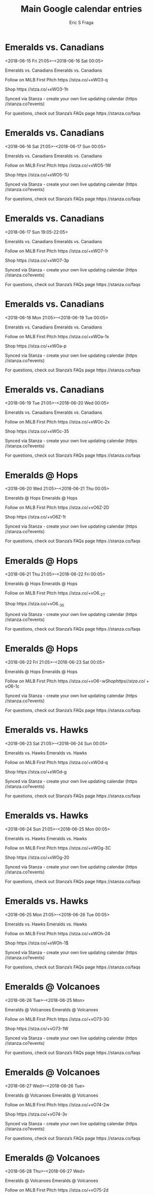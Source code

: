 #+TITLE:       Main Google calendar entries
#+AUTHOR:      Eric S Fraga
#+EMAIL:       e.fraga@ucl.ac.uk
#+DESCRIPTION: converted using the ical2org awk script
#+CATEGORY:    google
#+STARTUP:     hidestars
#+STARTUP:     overview

* COMMENT original iCal preamble

* Emeralds vs. Canadians
<2018-06-15 Fri 21:05>--<2018-06-16 Sat 00:05>
:PROPERTIES:
:ID:       94WRzCIn3OCg4N2ajLw4gUvr@stanza.co
:LOCATION: Don't miss a minute of action. Follow along with the MiLB First Pitch app.
:STATUS:   CONFIRMED
:END:

Emeralds vs. Canadians Emeralds vs. Canadians

Follow on MiLB First Pitch  https //stza.co/+xWO3-q

Shop  https //stza.co/+xWO3-1h

Synced via Stanza - create your own live updating calendar (https //stanza.co?events)

For questions, check out Stanza’s FAQs page  https //stanza.co/faqs
** COMMENT original iCal entry
 
BEGIN:VEVENT
BEGIN:VALARM
TRIGGER;VALUE=DURATION:-PT240M
ACTION:DISPLAY
DESCRIPTION:Emeralds vs. Canadians
END:VALARM
DTSTART:20180616T020500Z
DTEND:20180616T050500Z
UID:94WRzCIn3OCg4N2ajLw4gUvr@stanza.co
SUMMARY:Emeralds vs. Canadians
DESCRIPTION:Emeralds vs. Canadians\n\nFollow on MiLB First Pitch: https://stza.co/+xWO3-q\n\nShop: https://stza.co/+xWO3-1h\n\nSynced via Stanza - create your own live updating calendar (https://stanza.co?events)\n\nFor questions, check out Stanza’s FAQs page: https://stanza.co/faqs
LOCATION:Don't miss a minute of action. Follow along with the MiLB First Pitch app.
STATUS:CONFIRMED
CREATED:20180213T144524Z
LAST-MODIFIED:20180213T144524Z
TRANSP:OPAQUE
END:VEVENT
* Emeralds vs. Canadians
<2018-06-16 Sat 21:05>--<2018-06-17 Sun 00:05>
:PROPERTIES:
:ID:       fR43cGjmhLjEa3T_OOH8Fcsl@stanza.co
:LOCATION: Ready for the game? Follow along with MiLB First Pitch.
:STATUS:   CONFIRMED
:END:

Emeralds vs. Canadians Emeralds vs. Canadians

Follow on MiLB First Pitch  https //stza.co/+xWO5-1W

Shop  https //stza.co/+xWO5-1U

Synced via Stanza - create your own live updating calendar (https //stanza.co?events)

For questions, check out Stanza’s FAQs page  https //stanza.co/faqs
** COMMENT original iCal entry
 
BEGIN:VEVENT
BEGIN:VALARM
TRIGGER;VALUE=DURATION:-PT240M
ACTION:DISPLAY
DESCRIPTION:Emeralds vs. Canadians
END:VALARM
DTSTART:20180617T020500Z
DTEND:20180617T050500Z
UID:fR43cGjmhLjEa3T_OOH8Fcsl@stanza.co
SUMMARY:Emeralds vs. Canadians
DESCRIPTION:Emeralds vs. Canadians\n\nFollow on MiLB First Pitch: https://stza.co/+xWO5-1W\n\nShop: https://stza.co/+xWO5-1U\n\nSynced via Stanza - create your own live updating calendar (https://stanza.co?events)\n\nFor questions, check out Stanza’s FAQs page: https://stanza.co/faqs
LOCATION:Ready for the game? Follow along with MiLB First Pitch.
STATUS:CONFIRMED
CREATED:20180213T144524Z
LAST-MODIFIED:20180213T144524Z
TRANSP:OPAQUE
END:VEVENT
* Emeralds vs. Canadians
<2018-06-17 Sun 19:05-22:05>
:PROPERTIES:
:ID:       BYQWd0fpiy-hbZz2Hmn3e4r2@stanza.co
:LOCATION: Stay in the loop by following the action with MiLB First Pitch app.
:STATUS:   CONFIRMED
:END:

Emeralds vs. Canadians Emeralds vs. Canadians

Follow on MiLB First Pitch  https //stza.co/+xWO7-1r

Shop  https //stza.co/+xWO7-3p

Synced via Stanza - create your own live updating calendar (https //stanza.co?events)

For questions, check out Stanza’s FAQs page  https //stanza.co/faqs
** COMMENT original iCal entry
 
BEGIN:VEVENT
BEGIN:VALARM
TRIGGER;VALUE=DURATION:-PT240M
ACTION:DISPLAY
DESCRIPTION:Emeralds vs. Canadians
END:VALARM
DTSTART:20180618T000500Z
DTEND:20180618T030500Z
UID:BYQWd0fpiy-hbZz2Hmn3e4r2@stanza.co
SUMMARY:Emeralds vs. Canadians
DESCRIPTION:Emeralds vs. Canadians\n\nFollow on MiLB First Pitch: https://stza.co/+xWO7-1r\n\nShop: https://stza.co/+xWO7-3p\n\nSynced via Stanza - create your own live updating calendar (https://stanza.co?events)\n\nFor questions, check out Stanza’s FAQs page: https://stanza.co/faqs
LOCATION:Stay in the loop by following the action with MiLB First Pitch app.
STATUS:CONFIRMED
CREATED:20180213T144524Z
LAST-MODIFIED:20180213T144524Z
TRANSP:OPAQUE
END:VEVENT
* Emeralds vs. Canadians
<2018-06-18 Mon 21:05>--<2018-06-19 Tue 00:05>
:PROPERTIES:
:ID:       UY6wEYXYRUCBAP5dSD_mp8Pz@stanza.co
:LOCATION: Don't miss a minute of action. Follow along with the MiLB First Pitch app.
:STATUS:   CONFIRMED
:END:

Emeralds vs. Canadians Emeralds vs. Canadians

Follow on MiLB First Pitch  https //stza.co/+xWOa-1x

Shop  https //stza.co/+xWOa-p

Synced via Stanza - create your own live updating calendar (https //stanza.co?events)

For questions, check out Stanza’s FAQs page  https //stanza.co/faqs
** COMMENT original iCal entry
 
BEGIN:VEVENT
BEGIN:VALARM
TRIGGER;VALUE=DURATION:-PT240M
ACTION:DISPLAY
DESCRIPTION:Emeralds vs. Canadians
END:VALARM
DTSTART:20180619T020500Z
DTEND:20180619T050500Z
UID:UY6wEYXYRUCBAP5dSD_mp8Pz@stanza.co
SUMMARY:Emeralds vs. Canadians
DESCRIPTION:Emeralds vs. Canadians\n\nFollow on MiLB First Pitch: https://stza.co/+xWOa-1x\n\nShop: https://stza.co/+xWOa-p\n\nSynced via Stanza - create your own live updating calendar (https://stanza.co?events)\n\nFor questions, check out Stanza’s FAQs page: https://stanza.co/faqs
LOCATION:Don't miss a minute of action. Follow along with the MiLB First Pitch app.
STATUS:CONFIRMED
CREATED:20180213T144524Z
LAST-MODIFIED:20180213T144524Z
TRANSP:OPAQUE
END:VEVENT
* Emeralds vs. Canadians
<2018-06-19 Tue 21:05>--<2018-06-20 Wed 00:05>
:PROPERTIES:
:ID:       hwos9BOSyeO0MSqkzUZ1S2ca@stanza.co
:LOCATION: Ready for the game? Follow along with MiLB First Pitch.
:STATUS:   CONFIRMED
:END:

Emeralds vs. Canadians Emeralds vs. Canadians

Follow on MiLB First Pitch  https //stza.co/+xWOc-2x

Shop  https //stza.co/+xWOc-35

Synced via Stanza - create your own live updating calendar (https //stanza.co?events)

For questions, check out Stanza’s FAQs page  https //stanza.co/faqs
** COMMENT original iCal entry
 
BEGIN:VEVENT
BEGIN:VALARM
TRIGGER;VALUE=DURATION:-PT240M
ACTION:DISPLAY
DESCRIPTION:Emeralds vs. Canadians
END:VALARM
DTSTART:20180620T020500Z
DTEND:20180620T050500Z
UID:hwos9BOSyeO0MSqkzUZ1S2ca@stanza.co
SUMMARY:Emeralds vs. Canadians
DESCRIPTION:Emeralds vs. Canadians\n\nFollow on MiLB First Pitch: https://stza.co/+xWOc-2x\n\nShop: https://stza.co/+xWOc-35\n\nSynced via Stanza - create your own live updating calendar (https://stanza.co?events)\n\nFor questions, check out Stanza’s FAQs page: https://stanza.co/faqs
LOCATION:Ready for the game? Follow along with MiLB First Pitch.
STATUS:CONFIRMED
CREATED:20180213T144524Z
LAST-MODIFIED:20180213T144524Z
TRANSP:OPAQUE
END:VEVENT
* Emeralds @ Hops
<2018-06-20 Wed 21:05>--<2018-06-21 Thu 00:05>
:PROPERTIES:
:ID:       YxD9eq5TYRHN2MAtKPbspLkk@stanza.co
:LOCATION: Stay in the loop by following the action with MiLB First Pitch app.
:STATUS:   CONFIRMED
:END:

Emeralds @ Hops Emeralds @ Hops

Follow on MiLB First Pitch  https //stza.co/+vO6Z-2D

Shop  https //stza.co/+vO6Z-1t

Synced via Stanza - create your own live updating calendar (https //stanza.co?events)

For questions, check out Stanza’s FAQs page  https //stanza.co/faqs
** COMMENT original iCal entry
 
BEGIN:VEVENT
BEGIN:VALARM
TRIGGER;VALUE=DURATION:-PT30M
ACTION:DISPLAY
DESCRIPTION:Emeralds @ Hops
END:VALARM
DTSTART:20180621T020500Z
DTEND:20180621T050500Z
UID:YxD9eq5TYRHN2MAtKPbspLkk@stanza.co
SUMMARY:Emeralds @ Hops
DESCRIPTION:Emeralds @ Hops\n\nFollow on MiLB First Pitch: https://stza.co/+vO6Z-2D\n\nShop: https://stza.co/+vO6Z-1t\n\nSynced via Stanza - create your own live updating calendar (https://stanza.co?events)\n\nFor questions, check out Stanza’s FAQs page: https://stanza.co/faqs
LOCATION:Stay in the loop by following the action with MiLB First Pitch app.
STATUS:CONFIRMED
CREATED:20180213T144524Z
LAST-MODIFIED:20180213T144524Z
TRANSP:OPAQUE
END:VEVENT
* Emeralds @ Hops
<2018-06-21 Thu 21:05>--<2018-06-22 Fri 00:05>
:PROPERTIES:
:ID:       LT3R1sWRVN-wmKtcAZ78AGow@stanza.co
:LOCATION: Don't miss a minute of action. Follow along with the MiLB First Pitch app.
:STATUS:   CONFIRMED
:END:

Emeralds @ Hops Emeralds @ Hops

Follow on MiLB First Pitch  https //stza.co/+vO6_-2T

Shop  https //stza.co/+vO6_-3S

Synced via Stanza - create your own live updating calendar (https //stanza.co?events)

For questions, check out Stanza’s FAQs page  https //stanza.co/faqs
** COMMENT original iCal entry
 
BEGIN:VEVENT
BEGIN:VALARM
TRIGGER;VALUE=DURATION:-PT30M
ACTION:DISPLAY
DESCRIPTION:Emeralds @ Hops
END:VALARM
DTSTART:20180622T020500Z
DTEND:20180622T050500Z
UID:LT3R1sWRVN-wmKtcAZ78AGow@stanza.co
SUMMARY:Emeralds @ Hops
DESCRIPTION:Emeralds @ Hops\n\nFollow on MiLB First Pitch: https://stza.co/+vO6_-2T\n\nShop: https://stza.co/+vO6_-3S\n\nSynced via Stanza - create your own live updating calendar (https://stanza.co?events)\n\nFor questions, check out Stanza’s FAQs page: https://stanza.co/faqs
LOCATION:Don't miss a minute of action. Follow along with the MiLB First Pitch app.
STATUS:CONFIRMED
CREATED:20180213T144524Z
LAST-MODIFIED:20180213T144524Z
TRANSP:OPAQUE
END:VEVENT
* Emeralds @ Hops
<2018-06-22 Fri 21:05>--<2018-06-23 Sat 00:05>
:PROPERTIES:
:ID:       KpLlQRMAqvaP0ybvA-hjglXm@stanza.co
:LOCATION: Ready for the game? Follow along with MiLB First Pitch.
:STATUS:   CONFIRMED
:END:

Emeralds @ Hops Emeralds @ Hops

Follow on MiLB First Pitch  https //stza.co/+vO6$-w

Shop  https //stza.co/+vO6$-1c

Synced via Stanza - create your own live updating calendar (https //stanza.co?events)

For questions, check out Stanza’s FAQs page  https //stanza.co/faqs
** COMMENT original iCal entry
 
BEGIN:VEVENT
BEGIN:VALARM
TRIGGER;VALUE=DURATION:-PT30M
ACTION:DISPLAY
DESCRIPTION:Emeralds @ Hops
END:VALARM
DTSTART:20180623T020500Z
DTEND:20180623T050500Z
UID:KpLlQRMAqvaP0ybvA-hjglXm@stanza.co
SUMMARY:Emeralds @ Hops
DESCRIPTION:Emeralds @ Hops\n\nFollow on MiLB First Pitch: https://stza.co/+vO6$-w\n\nShop: https://stza.co/+vO6$-1c\n\nSynced via Stanza - create your own live updating calendar (https://stanza.co?events)\n\nFor questions, check out Stanza’s FAQs page: https://stanza.co/faqs
LOCATION:Ready for the game? Follow along with MiLB First Pitch.
STATUS:CONFIRMED
CREATED:20180213T144524Z
LAST-MODIFIED:20180213T144524Z
TRANSP:OPAQUE
END:VEVENT
* Emeralds vs. Hawks
<2018-06-23 Sat 21:05>--<2018-06-24 Sun 00:05>
:PROPERTIES:
:ID:       uFv9UEnCFnDLQYO1sYm5AcVi@stanza.co
:LOCATION: Stay in the loop by following the action with MiLB First Pitch app.
:STATUS:   CONFIRMED
:END:

Emeralds vs. Hawks Emeralds vs. Hawks

Follow on MiLB First Pitch  https //stza.co/+xWOd-q

Shop  https //stza.co/+xWOd-g

Synced via Stanza - create your own live updating calendar (https //stanza.co?events)

For questions, check out Stanza’s FAQs page  https //stanza.co/faqs
** COMMENT original iCal entry
 
BEGIN:VEVENT
BEGIN:VALARM
TRIGGER;VALUE=DURATION:-PT240M
ACTION:DISPLAY
DESCRIPTION:Emeralds vs. Hawks
END:VALARM
DTSTART:20180624T020500Z
DTEND:20180624T050500Z
UID:uFv9UEnCFnDLQYO1sYm5AcVi@stanza.co
SUMMARY:Emeralds vs. Hawks
DESCRIPTION:Emeralds vs. Hawks\n\nFollow on MiLB First Pitch: https://stza.co/+xWOd-q\n\nShop: https://stza.co/+xWOd-g\n\nSynced via Stanza - create your own live updating calendar (https://stanza.co?events)\n\nFor questions, check out Stanza’s FAQs page: https://stanza.co/faqs
LOCATION:Stay in the loop by following the action with MiLB First Pitch app.
STATUS:CONFIRMED
CREATED:20180213T144524Z
LAST-MODIFIED:20180213T144524Z
TRANSP:OPAQUE
END:VEVENT
* Emeralds vs. Hawks
<2018-06-24 Sun 21:05>--<2018-06-25 Mon 00:05>
:PROPERTIES:
:ID:       p3gIhOPh7JhVf1-2nVuhnQ7U@stanza.co
:LOCATION: Don't miss a minute of action. Follow along with the MiLB First Pitch app.
:STATUS:   CONFIRMED
:END:

Emeralds vs. Hawks Emeralds vs. Hawks

Follow on MiLB First Pitch  https //stza.co/+xWOg-3C

Shop  https //stza.co/+xWOg-20

Synced via Stanza - create your own live updating calendar (https //stanza.co?events)

For questions, check out Stanza’s FAQs page  https //stanza.co/faqs
** COMMENT original iCal entry
 
BEGIN:VEVENT
BEGIN:VALARM
TRIGGER;VALUE=DURATION:-PT240M
ACTION:DISPLAY
DESCRIPTION:Emeralds vs. Hawks
END:VALARM
DTSTART:20180625T020500Z
DTEND:20180625T050500Z
UID:p3gIhOPh7JhVf1-2nVuhnQ7U@stanza.co
SUMMARY:Emeralds vs. Hawks
DESCRIPTION:Emeralds vs. Hawks\n\nFollow on MiLB First Pitch: https://stza.co/+xWOg-3C\n\nShop: https://stza.co/+xWOg-20\n\nSynced via Stanza - create your own live updating calendar (https://stanza.co?events)\n\nFor questions, check out Stanza’s FAQs page: https://stanza.co/faqs
LOCATION:Don't miss a minute of action. Follow along with the MiLB First Pitch app.
STATUS:CONFIRMED
CREATED:20180213T144524Z
LAST-MODIFIED:20180213T144524Z
TRANSP:OPAQUE
END:VEVENT
* Emeralds vs. Hawks
<2018-06-25 Mon 21:05>--<2018-06-26 Tue 00:05>
:PROPERTIES:
:ID:       rdMB2wGDaVXUuhCUP43sC7n7@stanza.co
:LOCATION: Ready for the game? Follow along with MiLB First Pitch.
:STATUS:   CONFIRMED
:END:

Emeralds vs. Hawks Emeralds vs. Hawks

Follow on MiLB First Pitch  https //stza.co/+xWOh-24

Shop  https //stza.co/+xWOh-1$

Synced via Stanza - create your own live updating calendar (https //stanza.co?events)

For questions, check out Stanza’s FAQs page  https //stanza.co/faqs
** COMMENT original iCal entry
 
BEGIN:VEVENT
BEGIN:VALARM
TRIGGER;VALUE=DURATION:-PT240M
ACTION:DISPLAY
DESCRIPTION:Emeralds vs. Hawks
END:VALARM
DTSTART:20180626T020500Z
DTEND:20180626T050500Z
UID:rdMB2wGDaVXUuhCUP43sC7n7@stanza.co
SUMMARY:Emeralds vs. Hawks
DESCRIPTION:Emeralds vs. Hawks\n\nFollow on MiLB First Pitch: https://stza.co/+xWOh-24\n\nShop: https://stza.co/+xWOh-1$\n\nSynced via Stanza - create your own live updating calendar (https://stanza.co?events)\n\nFor questions, check out Stanza’s FAQs page: https://stanza.co/faqs
LOCATION:Ready for the game? Follow along with MiLB First Pitch.
STATUS:CONFIRMED
CREATED:20180213T144524Z
LAST-MODIFIED:20180213T144524Z
TRANSP:OPAQUE
END:VEVENT
* Emeralds @ Volcanoes
<2018-06-26 Tue>--<2018-06-25 Mon>
:PROPERTIES:
:ID:       sJJiD986QleFwLu2tb53uI5Z@stanza.co
:LOCATION: Stay in the loop by following the action with MiLB First Pitch app.
:STATUS:   CONFIRMED
:END:

Emeralds @ Volcanoes Emeralds @ Volcanoes

Follow on MiLB First Pitch  https //stza.co/+vO73-3G

Shop  https //stza.co/+vO73-1W

Synced via Stanza - create your own live updating calendar (https //stanza.co?events)

For questions, check out Stanza’s FAQs page  https //stanza.co/faqs
** COMMENT original iCal entry
 
BEGIN:VEVENT
BEGIN:VALARM
TRIGGER;VALUE=DURATION:-PT30M
ACTION:DISPLAY
DESCRIPTION:Emeralds @ Volcanoes
END:VALARM
DTSTART;VALUE=DATE:20180626
DTEND;VALUE=DATE:20180626
UID:sJJiD986QleFwLu2tb53uI5Z@stanza.co
SUMMARY:Emeralds @ Volcanoes
DESCRIPTION:Emeralds @ Volcanoes\n\nFollow on MiLB First Pitch: https://stza.co/+vO73-3G\n\nShop: https://stza.co/+vO73-1W\n\nSynced via Stanza - create your own live updating calendar (https://stanza.co?events)\n\nFor questions, check out Stanza’s FAQs page: https://stanza.co/faqs
LOCATION:Stay in the loop by following the action with MiLB First Pitch app.
STATUS:CONFIRMED
CREATED:20180213T144524Z
LAST-MODIFIED:20180213T144524Z
TRANSP:OPAQUE
END:VEVENT
* Emeralds @ Volcanoes
<2018-06-27 Wed>--<2018-06-26 Tue>
:PROPERTIES:
:ID:       eegTusFZQdn16m639BL6aSAK@stanza.co
:LOCATION: Don't miss a minute of action. Follow along with the MiLB First Pitch app.
:STATUS:   CONFIRMED
:END:

Emeralds @ Volcanoes Emeralds @ Volcanoes

Follow on MiLB First Pitch  https //stza.co/+vO74-2w

Shop  https //stza.co/+vO74-3v

Synced via Stanza - create your own live updating calendar (https //stanza.co?events)

For questions, check out Stanza’s FAQs page  https //stanza.co/faqs
** COMMENT original iCal entry
 
BEGIN:VEVENT
BEGIN:VALARM
TRIGGER;VALUE=DURATION:-PT30M
ACTION:DISPLAY
DESCRIPTION:Emeralds @ Volcanoes
END:VALARM
DTSTART;VALUE=DATE:20180627
DTEND;VALUE=DATE:20180627
UID:eegTusFZQdn16m639BL6aSAK@stanza.co
SUMMARY:Emeralds @ Volcanoes
DESCRIPTION:Emeralds @ Volcanoes\n\nFollow on MiLB First Pitch: https://stza.co/+vO74-2w\n\nShop: https://stza.co/+vO74-3v\n\nSynced via Stanza - create your own live updating calendar (https://stanza.co?events)\n\nFor questions, check out Stanza’s FAQs page: https://stanza.co/faqs
LOCATION:Don't miss a minute of action. Follow along with the MiLB First Pitch app.
STATUS:CONFIRMED
CREATED:20180213T144524Z
LAST-MODIFIED:20180213T144524Z
TRANSP:OPAQUE
END:VEVENT
* Emeralds @ Volcanoes
<2018-06-28 Thu>--<2018-06-27 Wed>
:PROPERTIES:
:ID:       SqvqRklf0c0CaNdt1cObUdD8@stanza.co
:LOCATION: Ready for the game? Follow along with MiLB First Pitch.
:STATUS:   CONFIRMED
:END:

Emeralds @ Volcanoes Emeralds @ Volcanoes

Follow on MiLB First Pitch  https //stza.co/+vO75-2d

Shop  https //stza.co/+vO75-v

Synced via Stanza - create your own live updating calendar (https //stanza.co?events)

For questions, check out Stanza’s FAQs page  https //stanza.co/faqs
** COMMENT original iCal entry
 
BEGIN:VEVENT
BEGIN:VALARM
TRIGGER;VALUE=DURATION:-PT30M
ACTION:DISPLAY
DESCRIPTION:Emeralds @ Volcanoes
END:VALARM
DTSTART;VALUE=DATE:20180628
DTEND;VALUE=DATE:20180628
UID:SqvqRklf0c0CaNdt1cObUdD8@stanza.co
SUMMARY:Emeralds @ Volcanoes
DESCRIPTION:Emeralds @ Volcanoes\n\nFollow on MiLB First Pitch: https://stza.co/+vO75-2d\n\nShop: https://stza.co/+vO75-v\n\nSynced via Stanza - create your own live updating calendar (https://stanza.co?events)\n\nFor questions, check out Stanza’s FAQs page: https://stanza.co/faqs
LOCATION:Ready for the game? Follow along with MiLB First Pitch.
STATUS:CONFIRMED
CREATED:20180213T144524Z
LAST-MODIFIED:20180213T144524Z
TRANSP:OPAQUE
END:VEVENT
* Emeralds vs. AquaSox
<2018-06-29 Fri 21:05>--<2018-06-30 Sat 00:05>
:PROPERTIES:
:ID:       GCOKQ9tr1BqWUR9z5wT2XOgV@stanza.co
:LOCATION: Stay in the loop by following the action with MiLB First Pitch app.
:STATUS:   CONFIRMED
:END:

Emeralds vs. AquaSox Emeralds vs. AquaSox

Follow on MiLB First Pitch  https //stza.co/+xWOk-3x

Shop  https //stza.co/+xWOk-33

Synced via Stanza - create your own live updating calendar (https //stanza.co?events)

For questions, check out Stanza’s FAQs page  https //stanza.co/faqs
** COMMENT original iCal entry
 
BEGIN:VEVENT
BEGIN:VALARM
TRIGGER;VALUE=DURATION:-PT240M
ACTION:DISPLAY
DESCRIPTION:Emeralds vs. AquaSox
END:VALARM
DTSTART:20180630T020500Z
DTEND:20180630T050500Z
UID:GCOKQ9tr1BqWUR9z5wT2XOgV@stanza.co
SUMMARY:Emeralds vs. AquaSox
DESCRIPTION:Emeralds vs. AquaSox\n\nFollow on MiLB First Pitch: https://stza.co/+xWOk-3x\n\nShop: https://stza.co/+xWOk-33\n\nSynced via Stanza - create your own live updating calendar (https://stanza.co?events)\n\nFor questions, check out Stanza’s FAQs page: https://stanza.co/faqs
LOCATION:Stay in the loop by following the action with MiLB First Pitch app.
STATUS:CONFIRMED
CREATED:20180213T144524Z
LAST-MODIFIED:20180213T144524Z
TRANSP:OPAQUE
END:VEVENT
* Emeralds vs. AquaSox
<2018-07-01 Sun>--<2018-06-30 Sat>
:PROPERTIES:
:ID:       -TnBjLlCjuLcU3hinOAxtHEO@stanza.co
:LOCATION: Ready for the game? Follow along with MiLB First Pitch.
:STATUS:   CONFIRMED
:END:

Emeralds vs. AquaSox Emeralds vs. AquaSox

Follow on MiLB First Pitch  https //stza.co/+vO60-7

Shop  https //stza.co/+vO60-s

Synced via Stanza - create your own live updating calendar (https //stanza.co?events)

For questions, check out Stanza’s FAQs page  https //stanza.co/faqs
** COMMENT original iCal entry
 
BEGIN:VEVENT
BEGIN:VALARM
TRIGGER;VALUE=DURATION:-PT240M
ACTION:DISPLAY
DESCRIPTION:Emeralds vs. AquaSox
END:VALARM
DTSTART;VALUE=DATE:20180701
DTEND;VALUE=DATE:20180701
UID:-TnBjLlCjuLcU3hinOAxtHEO@stanza.co
SUMMARY:Emeralds vs. AquaSox
DESCRIPTION:Emeralds vs. AquaSox\n\nFollow on MiLB First Pitch: https://stza.co/+vO60-7\n\nShop: https://stza.co/+vO60-s\n\nSynced via Stanza - create your own live updating calendar (https://stanza.co?events)\n\nFor questions, check out Stanza’s FAQs page: https://stanza.co/faqs
LOCATION:Ready for the game? Follow along with MiLB First Pitch.
STATUS:CONFIRMED
CREATED:20180213T144524Z
LAST-MODIFIED:20180213T144524Z
TRANSP:OPAQUE
END:VEVENT
* Emeralds vs. AquaSox
<2018-07-01 Sun 18:05-21:05>
:PROPERTIES:
:ID:       gEi2-P2BhRkddjFtGp3TsTNg@stanza.co
:LOCATION: Don't miss a minute of action. Follow along with the MiLB First Pitch app.
:STATUS:   CONFIRMED
:END:

Emeralds vs. AquaSox Emeralds vs. AquaSox

Follow on MiLB First Pitch  https //stza.co/+xWOm-21

Shop  https //stza.co/+xWOm-1D

Synced via Stanza - create your own live updating calendar (https //stanza.co?events)

For questions, check out Stanza’s FAQs page  https //stanza.co/faqs
** COMMENT original iCal entry
 
BEGIN:VEVENT
BEGIN:VALARM
TRIGGER;VALUE=DURATION:-PT240M
ACTION:DISPLAY
DESCRIPTION:Emeralds vs. AquaSox
END:VALARM
DTSTART:20180701T230500Z
DTEND:20180702T020500Z
UID:gEi2-P2BhRkddjFtGp3TsTNg@stanza.co
SUMMARY:Emeralds vs. AquaSox
DESCRIPTION:Emeralds vs. AquaSox\n\nFollow on MiLB First Pitch: https://stza.co/+xWOm-21\n\nShop: https://stza.co/+xWOm-1D\n\nSynced via Stanza - create your own live updating calendar (https://stanza.co?events)\n\nFor questions, check out Stanza’s FAQs page: https://stanza.co/faqs
LOCATION:Don't miss a minute of action. Follow along with the MiLB First Pitch app.
STATUS:CONFIRMED
CREATED:20180213T144524Z
LAST-MODIFIED:20180213T144524Z
TRANSP:OPAQUE
END:VEVENT
* Emeralds vs. AquaSox
<2018-07-02 Mon 21:05>--<2018-07-03 Tue 00:05>
:PROPERTIES:
:ID:       YnuCa24Q3EV-vQ4CKVYmONKS@stanza.co
:LOCATION: Stay in the loop by following the action with MiLB First Pitch app.
:STATUS:   CONFIRMED
:END:

Emeralds vs. AquaSox Emeralds vs. AquaSox

Follow on MiLB First Pitch  https //stza.co/+xWOn-1m

Shop  https //stza.co/+xWOn-3Z

Synced via Stanza - create your own live updating calendar (https //stanza.co?events)

For questions, check out Stanza’s FAQs page  https //stanza.co/faqs
** COMMENT original iCal entry
 
BEGIN:VEVENT
BEGIN:VALARM
TRIGGER;VALUE=DURATION:-PT240M
ACTION:DISPLAY
DESCRIPTION:Emeralds vs. AquaSox
END:VALARM
DTSTART:20180703T020500Z
DTEND:20180703T050500Z
UID:YnuCa24Q3EV-vQ4CKVYmONKS@stanza.co
SUMMARY:Emeralds vs. AquaSox
DESCRIPTION:Emeralds vs. AquaSox\n\nFollow on MiLB First Pitch: https://stza.co/+xWOn-1m\n\nShop: https://stza.co/+xWOn-3Z\n\nSynced via Stanza - create your own live updating calendar (https://stanza.co?events)\n\nFor questions, check out Stanza’s FAQs page: https://stanza.co/faqs
LOCATION:Stay in the loop by following the action with MiLB First Pitch app.
STATUS:CONFIRMED
CREATED:20180213T144524Z
LAST-MODIFIED:20180213T144524Z
TRANSP:OPAQUE
END:VEVENT
* Emeralds vs. AquaSox
<2018-07-03 Tue 21:05>--<2018-07-04 Wed 00:05>
:PROPERTIES:
:ID:       xt7EEQnfvPFNlTWz1kxfBRYg@stanza.co
:LOCATION: Don't miss a minute of action. Follow along with the MiLB First Pitch app.
:STATUS:   CONFIRMED
:END:

Emeralds vs. AquaSox Emeralds vs. AquaSox

Follow on MiLB First Pitch  https //stza.co/+xWOq-2L

Shop  https //stza.co/+xWOq-22

Synced via Stanza - create your own live updating calendar (https //stanza.co?events)

For questions, check out Stanza’s FAQs page  https //stanza.co/faqs
** COMMENT original iCal entry
 
BEGIN:VEVENT
BEGIN:VALARM
TRIGGER;VALUE=DURATION:-PT240M
ACTION:DISPLAY
DESCRIPTION:Emeralds vs. AquaSox
END:VALARM
DTSTART:20180704T020500Z
DTEND:20180704T050500Z
UID:xt7EEQnfvPFNlTWz1kxfBRYg@stanza.co
SUMMARY:Emeralds vs. AquaSox
DESCRIPTION:Emeralds vs. AquaSox\n\nFollow on MiLB First Pitch: https://stza.co/+xWOq-2L\n\nShop: https://stza.co/+xWOq-22\n\nSynced via Stanza - create your own live updating calendar (https://stanza.co?events)\n\nFor questions, check out Stanza’s FAQs page: https://stanza.co/faqs
LOCATION:Don't miss a minute of action. Follow along with the MiLB First Pitch app.
STATUS:CONFIRMED
CREATED:20180213T144524Z
LAST-MODIFIED:20180213T144524Z
TRANSP:OPAQUE
END:VEVENT
* Emeralds @ Hawks
<2018-07-04 Wed 20:15-23:15>
:PROPERTIES:
:ID:       mRALz6lmbxgNRrQrEcwqtYe3@stanza.co
:LOCATION: Ready for the game? Follow along with MiLB First Pitch.
:STATUS:   CONFIRMED
:END:

Emeralds @ Hawks Emeralds @ Hawks

Follow on MiLB First Pitch  https //stza.co/+xC66-2P

Shop  https //stza.co/+xC66-t

Synced via Stanza - create your own live updating calendar (https //stanza.co?events)

For questions, check out Stanza’s FAQs page  https //stanza.co/faqs
** COMMENT original iCal entry
 
BEGIN:VEVENT
BEGIN:VALARM
TRIGGER;VALUE=DURATION:-PT30M
ACTION:DISPLAY
DESCRIPTION:Emeralds @ Hawks
END:VALARM
DTSTART:20180705T011500Z
DTEND:20180705T041500Z
UID:mRALz6lmbxgNRrQrEcwqtYe3@stanza.co
SUMMARY:Emeralds @ Hawks
DESCRIPTION:Emeralds @ Hawks\n\nFollow on MiLB First Pitch: https://stza.co/+xC66-2P\n\nShop: https://stza.co/+xC66-t\n\nSynced via Stanza - create your own live updating calendar (https://stanza.co?events)\n\nFor questions, check out Stanza’s FAQs page: https://stanza.co/faqs
LOCATION:Ready for the game? Follow along with MiLB First Pitch.
STATUS:CONFIRMED
CREATED:20180213T144524Z
LAST-MODIFIED:20180213T144524Z
TRANSP:OPAQUE
END:VEVENT
* Emeralds @ Hawks
<2018-07-05 Thu 20:15-23:15>
:PROPERTIES:
:ID:       9qLEHqGo_KhwBWnfToLKMaVr@stanza.co
:LOCATION: Stay in the loop by following the action with MiLB First Pitch app.
:STATUS:   CONFIRMED
:END:

Emeralds @ Hawks Emeralds @ Hawks

Follow on MiLB First Pitch  https //stza.co/+xC6b-2V

Shop  https //stza.co/+xC6b-1U

Synced via Stanza - create your own live updating calendar (https //stanza.co?events)

For questions, check out Stanza’s FAQs page  https //stanza.co/faqs
** COMMENT original iCal entry
 
BEGIN:VEVENT
BEGIN:VALARM
TRIGGER;VALUE=DURATION:-PT30M
ACTION:DISPLAY
DESCRIPTION:Emeralds @ Hawks
END:VALARM
DTSTART:20180706T011500Z
DTEND:20180706T041500Z
UID:9qLEHqGo_KhwBWnfToLKMaVr@stanza.co
SUMMARY:Emeralds @ Hawks
DESCRIPTION:Emeralds @ Hawks\n\nFollow on MiLB First Pitch: https://stza.co/+xC6b-2V\n\nShop: https://stza.co/+xC6b-1U\n\nSynced via Stanza - create your own live updating calendar (https://stanza.co?events)\n\nFor questions, check out Stanza’s FAQs page: https://stanza.co/faqs
LOCATION:Stay in the loop by following the action with MiLB First Pitch app.
STATUS:CONFIRMED
CREATED:20180213T144524Z
LAST-MODIFIED:20180213T144524Z
TRANSP:OPAQUE
END:VEVENT
* Emeralds @ Hawks
<2018-07-06 Fri 20:15-23:15>
:PROPERTIES:
:ID:       0kaiky-2iLH6uJNIhfiYgLMU@stanza.co
:LOCATION: Don't miss a minute of action. Follow along with the MiLB First Pitch app.
:STATUS:   CONFIRMED
:END:

Emeralds @ Hawks Emeralds @ Hawks

Follow on MiLB First Pitch  https //stza.co/+xC6g-2K

Shop  https //stza.co/+xC6g-1p

Synced via Stanza - create your own live updating calendar (https //stanza.co?events)

For questions, check out Stanza’s FAQs page  https //stanza.co/faqs
** COMMENT original iCal entry
 
BEGIN:VEVENT
BEGIN:VALARM
TRIGGER;VALUE=DURATION:-PT30M
ACTION:DISPLAY
DESCRIPTION:Emeralds @ Hawks
END:VALARM
DTSTART:20180707T011500Z
DTEND:20180707T041500Z
UID:0kaiky-2iLH6uJNIhfiYgLMU@stanza.co
SUMMARY:Emeralds @ Hawks
DESCRIPTION:Emeralds @ Hawks\n\nFollow on MiLB First Pitch: https://stza.co/+xC6g-2K\n\nShop: https://stza.co/+xC6g-1p\n\nSynced via Stanza - create your own live updating calendar (https://stanza.co?events)\n\nFor questions, check out Stanza’s FAQs page: https://stanza.co/faqs
LOCATION:Don't miss a minute of action. Follow along with the MiLB First Pitch app.
STATUS:CONFIRMED
CREATED:20180213T144524Z
LAST-MODIFIED:20180213T144524Z
TRANSP:OPAQUE
END:VEVENT
* Emeralds vs. Hops
<2018-07-07 Sat 21:05>--<2018-07-08 Sun 00:05>
:PROPERTIES:
:ID:       L_zH2BsAdnNIuSdiN96DSUJi@stanza.co
:LOCATION: Ready for the game? Follow along with MiLB First Pitch.
:STATUS:   CONFIRMED
:END:

Emeralds vs. Hops Emeralds vs. Hops

Follow on MiLB First Pitch  https //stza.co/+xWOr-2v

Shop  https //stza.co/+xWOr-U

Synced via Stanza - create your own live updating calendar (https //stanza.co?events)

For questions, check out Stanza’s FAQs page  https //stanza.co/faqs
** COMMENT original iCal entry
 
BEGIN:VEVENT
BEGIN:VALARM
TRIGGER;VALUE=DURATION:-PT240M
ACTION:DISPLAY
DESCRIPTION:Emeralds vs. Hops
END:VALARM
DTSTART:20180708T020500Z
DTEND:20180708T050500Z
UID:L_zH2BsAdnNIuSdiN96DSUJi@stanza.co
SUMMARY:Emeralds vs. Hops
DESCRIPTION:Emeralds vs. Hops\n\nFollow on MiLB First Pitch: https://stza.co/+xWOr-2v\n\nShop: https://stza.co/+xWOr-U\n\nSynced via Stanza - create your own live updating calendar (https://stanza.co?events)\n\nFor questions, check out Stanza’s FAQs page: https://stanza.co/faqs
LOCATION:Ready for the game? Follow along with MiLB First Pitch.
STATUS:CONFIRMED
CREATED:20180213T144524Z
LAST-MODIFIED:20180213T144524Z
TRANSP:OPAQUE
END:VEVENT
* Emeralds vs. Hops
<2018-07-08 Sun 19:05-22:05>
:PROPERTIES:
:ID:       CSViJqBKTCZNXz8rX13DCvta@stanza.co
:LOCATION: Stay in the loop by following the action with MiLB First Pitch app.
:STATUS:   CONFIRMED
:END:

Emeralds vs. Hops Emeralds vs. Hops

Follow on MiLB First Pitch  https //stza.co/+xWOu-15

Shop  https //stza.co/+xWOu-1X

Synced via Stanza - create your own live updating calendar (https //stanza.co?events)

For questions, check out Stanza’s FAQs page  https //stanza.co/faqs
** COMMENT original iCal entry
 
BEGIN:VEVENT
BEGIN:VALARM
TRIGGER;VALUE=DURATION:-PT240M
ACTION:DISPLAY
DESCRIPTION:Emeralds vs. Hops
END:VALARM
DTSTART:20180709T000500Z
DTEND:20180709T030500Z
UID:CSViJqBKTCZNXz8rX13DCvta@stanza.co
SUMMARY:Emeralds vs. Hops
DESCRIPTION:Emeralds vs. Hops\n\nFollow on MiLB First Pitch: https://stza.co/+xWOu-15\n\nShop: https://stza.co/+xWOu-1X\n\nSynced via Stanza - create your own live updating calendar (https://stanza.co?events)\n\nFor questions, check out Stanza’s FAQs page: https://stanza.co/faqs
LOCATION:Stay in the loop by following the action with MiLB First Pitch app.
STATUS:CONFIRMED
CREATED:20180213T144524Z
LAST-MODIFIED:20180213T144524Z
TRANSP:OPAQUE
END:VEVENT
* Emeralds vs. Hops
<2018-07-09 Mon 21:05>--<2018-07-10 Tue 00:05>
:PROPERTIES:
:ID:       JgRxk2ItE5mL9fU2SXT3Z6zT@stanza.co
:LOCATION: Don't miss a minute of action. Follow along with the MiLB First Pitch app.
:STATUS:   CONFIRMED
:END:

Emeralds vs. Hops Emeralds vs. Hops

Follow on MiLB First Pitch  https //stza.co/+xWOw-

Shop  https //stza.co/+xWOw-2C

Synced via Stanza - create your own live updating calendar (https //stanza.co?events)

For questions, check out Stanza’s FAQs page  https //stanza.co/faqs
** COMMENT original iCal entry
 
BEGIN:VEVENT
BEGIN:VALARM
TRIGGER;VALUE=DURATION:-PT240M
ACTION:DISPLAY
DESCRIPTION:Emeralds vs. Hops
END:VALARM
DTSTART:20180710T020500Z
DTEND:20180710T050500Z
UID:JgRxk2ItE5mL9fU2SXT3Z6zT@stanza.co
SUMMARY:Emeralds vs. Hops
DESCRIPTION:Emeralds vs. Hops\n\nFollow on MiLB First Pitch: https://stza.co/+xWOw-\n\nShop: https://stza.co/+xWOw-2C\n\nSynced via Stanza - create your own live updating calendar (https://stanza.co?events)\n\nFor questions, check out Stanza’s FAQs page: https://stanza.co/faqs
LOCATION:Don't miss a minute of action. Follow along with the MiLB First Pitch app.
STATUS:CONFIRMED
CREATED:20180213T144524Z
LAST-MODIFIED:20180213T144524Z
TRANSP:OPAQUE
END:VEVENT
* Emeralds @ Indians
<2018-07-11 Wed 20:30-23:30>
:PROPERTIES:
:ID:       DELuUk-e94iyJRbhhZYUXXvu@stanza.co
:LOCATION: Ready for the game? Follow along with MiLB First Pitch.
:STATUS:   CONFIRMED
:END:

Emeralds @ Indians Emeralds @ Indians

Follow on MiLB First Pitch  https //stza.co/+xC6q-s

Shop  https //stza.co/+xC6q-8

Synced via Stanza - create your own live updating calendar (https //stanza.co?events)

For questions, check out Stanza’s FAQs page  https //stanza.co/faqs
** COMMENT original iCal entry
 
BEGIN:VEVENT
BEGIN:VALARM
TRIGGER;VALUE=DURATION:-PT30M
ACTION:DISPLAY
DESCRIPTION:Emeralds @ Indians
END:VALARM
DTSTART:20180712T013000Z
DTEND:20180712T043000Z
UID:DELuUk-e94iyJRbhhZYUXXvu@stanza.co
SUMMARY:Emeralds @ Indians
DESCRIPTION:Emeralds @ Indians\n\nFollow on MiLB First Pitch: https://stza.co/+xC6q-s\n\nShop: https://stza.co/+xC6q-8\n\nSynced via Stanza - create your own live updating calendar (https://stanza.co?events)\n\nFor questions, check out Stanza’s FAQs page: https://stanza.co/faqs
LOCATION:Ready for the game? Follow along with MiLB First Pitch.
STATUS:CONFIRMED
CREATED:20180213T144524Z
LAST-MODIFIED:20180213T144524Z
TRANSP:OPAQUE
END:VEVENT
* Emeralds @ Indians
<2018-07-12 Thu 20:30-23:30>
:PROPERTIES:
:ID:       SleHQ75VjtePRqFPW5MQYpFQ@stanza.co
:LOCATION: Stay in the loop by following the action with MiLB First Pitch app.
:STATUS:   CONFIRMED
:END:

Emeralds @ Indians Emeralds @ Indians

Follow on MiLB First Pitch  https //stza.co/+xC6r-2s

Shop  https //stza.co/+xC6r-Z

Synced via Stanza - create your own live updating calendar (https //stanza.co?events)

For questions, check out Stanza’s FAQs page  https //stanza.co/faqs
** COMMENT original iCal entry
 
BEGIN:VEVENT
BEGIN:VALARM
TRIGGER;VALUE=DURATION:-PT30M
ACTION:DISPLAY
DESCRIPTION:Emeralds @ Indians
END:VALARM
DTSTART:20180713T013000Z
DTEND:20180713T043000Z
UID:SleHQ75VjtePRqFPW5MQYpFQ@stanza.co
SUMMARY:Emeralds @ Indians
DESCRIPTION:Emeralds @ Indians\n\nFollow on MiLB First Pitch: https://stza.co/+xC6r-2s\n\nShop: https://stza.co/+xC6r-Z\n\nSynced via Stanza - create your own live updating calendar (https://stanza.co?events)\n\nFor questions, check out Stanza’s FAQs page: https://stanza.co/faqs
LOCATION:Stay in the loop by following the action with MiLB First Pitch app.
STATUS:CONFIRMED
CREATED:20180213T144524Z
LAST-MODIFIED:20180213T144524Z
TRANSP:OPAQUE
END:VEVENT
* Emeralds @ Indians
<2018-07-13 Fri 20:30-23:30>
:PROPERTIES:
:ID:       dC-aLsT7Uc2KcnDjFxDoqQG-@stanza.co
:LOCATION: Don't miss a minute of action. Follow along with the MiLB First Pitch app.
:STATUS:   CONFIRMED
:END:

Emeralds @ Indians Emeralds @ Indians

Follow on MiLB First Pitch  https //stza.co/+xC6s-g

Shop  https //stza.co/+xC6s-1H

Synced via Stanza - create your own live updating calendar (https //stanza.co?events)

For questions, check out Stanza’s FAQs page  https //stanza.co/faqs
** COMMENT original iCal entry
 
BEGIN:VEVENT
BEGIN:VALARM
TRIGGER;VALUE=DURATION:-PT30M
ACTION:DISPLAY
DESCRIPTION:Emeralds @ Indians
END:VALARM
DTSTART:20180714T013000Z
DTEND:20180714T043000Z
UID:dC-aLsT7Uc2KcnDjFxDoqQG-@stanza.co
SUMMARY:Emeralds @ Indians
DESCRIPTION:Emeralds @ Indians\n\nFollow on MiLB First Pitch: https://stza.co/+xC6s-g\n\nShop: https://stza.co/+xC6s-1H\n\nSynced via Stanza - create your own live updating calendar (https://stanza.co?events)\n\nFor questions, check out Stanza’s FAQs page: https://stanza.co/faqs
LOCATION:Don't miss a minute of action. Follow along with the MiLB First Pitch app.
STATUS:CONFIRMED
CREATED:20180213T144524Z
LAST-MODIFIED:20180213T144524Z
TRANSP:OPAQUE
END:VEVENT
* Emeralds @ Indians
<2018-07-14 Sat 20:30-23:30>
:PROPERTIES:
:ID:       VyO1gFhru-a3jvB_655eF2Kr@stanza.co
:LOCATION: Ready for the game? Follow along with MiLB First Pitch.
:STATUS:   CONFIRMED
:END:

Emeralds @ Indians Emeralds @ Indians

Follow on MiLB First Pitch  https //stza.co/+xC6t-w

Shop  https //stza.co/+xC6t-21

Synced via Stanza - create your own live updating calendar (https //stanza.co?events)

For questions, check out Stanza’s FAQs page  https //stanza.co/faqs
** COMMENT original iCal entry
 
BEGIN:VEVENT
BEGIN:VALARM
TRIGGER;VALUE=DURATION:-PT30M
ACTION:DISPLAY
DESCRIPTION:Emeralds @ Indians
END:VALARM
DTSTART:20180715T013000Z
DTEND:20180715T043000Z
UID:VyO1gFhru-a3jvB_655eF2Kr@stanza.co
SUMMARY:Emeralds @ Indians
DESCRIPTION:Emeralds @ Indians\n\nFollow on MiLB First Pitch: https://stza.co/+xC6t-w\n\nShop: https://stza.co/+xC6t-21\n\nSynced via Stanza - create your own live updating calendar (https://stanza.co?events)\n\nFor questions, check out Stanza’s FAQs page: https://stanza.co/faqs
LOCATION:Ready for the game? Follow along with MiLB First Pitch.
STATUS:CONFIRMED
CREATED:20180213T144524Z
LAST-MODIFIED:20180213T144524Z
TRANSP:OPAQUE
END:VEVENT
* Emeralds @ Indians
<2018-07-15 Sun 17:30-20:30>
:PROPERTIES:
:ID:       8FUGV8PrKRL1T_onNoA_xYs2@stanza.co
:LOCATION: Stay in the loop by following the action with MiLB First Pitch app.
:STATUS:   CONFIRMED
:END:

Emeralds @ Indians Emeralds @ Indians

Follow on MiLB First Pitch  https //stza.co/+xC6u-2Q

Shop  https //stza.co/+xC6u-Q

Synced via Stanza - create your own live updating calendar (https //stanza.co?events)

For questions, check out Stanza’s FAQs page  https //stanza.co/faqs
** COMMENT original iCal entry
 
BEGIN:VEVENT
BEGIN:VALARM
TRIGGER;VALUE=DURATION:-PT30M
ACTION:DISPLAY
DESCRIPTION:Emeralds @ Indians
END:VALARM
DTSTART:20180715T223000Z
DTEND:20180716T013000Z
UID:8FUGV8PrKRL1T_onNoA_xYs2@stanza.co
SUMMARY:Emeralds @ Indians
DESCRIPTION:Emeralds @ Indians\n\nFollow on MiLB First Pitch: https://stza.co/+xC6u-2Q\n\nShop: https://stza.co/+xC6u-Q\n\nSynced via Stanza - create your own live updating calendar (https://stanza.co?events)\n\nFor questions, check out Stanza’s FAQs page: https://stanza.co/faqs
LOCATION:Stay in the loop by following the action with MiLB First Pitch app.
STATUS:CONFIRMED
CREATED:20180213T144524Z
LAST-MODIFIED:20180213T144524Z
TRANSP:OPAQUE
END:VEVENT
* Emeralds vs. Volcanoes
<2018-07-16 Mon 21:05>--<2018-07-17 Tue 00:05>
:PROPERTIES:
:ID:       1sit7dmfW6aidCbji3T2Vtnl@stanza.co
:LOCATION: Don't miss a minute of action. Follow along with the MiLB First Pitch app.
:STATUS:   CONFIRMED
:END:

Emeralds vs. Volcanoes Emeralds vs. Volcanoes

Follow on MiLB First Pitch  https //stza.co/+xWOx-13

Shop  https //stza.co/+xWOx-1U

Synced via Stanza - create your own live updating calendar (https //stanza.co?events)

For questions, check out Stanza’s FAQs page  https //stanza.co/faqs
** COMMENT original iCal entry
 
BEGIN:VEVENT
BEGIN:VALARM
TRIGGER;VALUE=DURATION:-PT240M
ACTION:DISPLAY
DESCRIPTION:Emeralds vs. Volcanoes
END:VALARM
DTSTART:20180717T020500Z
DTEND:20180717T050500Z
UID:1sit7dmfW6aidCbji3T2Vtnl@stanza.co
SUMMARY:Emeralds vs. Volcanoes
DESCRIPTION:Emeralds vs. Volcanoes\n\nFollow on MiLB First Pitch: https://stza.co/+xWOx-13\n\nShop: https://stza.co/+xWOx-1U\n\nSynced via Stanza - create your own live updating calendar (https://stanza.co?events)\n\nFor questions, check out Stanza’s FAQs page: https://stanza.co/faqs
LOCATION:Don't miss a minute of action. Follow along with the MiLB First Pitch app.
STATUS:CONFIRMED
CREATED:20180213T144524Z
LAST-MODIFIED:20180213T144524Z
TRANSP:OPAQUE
END:VEVENT
* Emeralds vs. Volcanoes
<2018-07-17 Tue 21:05>--<2018-07-18 Wed 00:05>
:PROPERTIES:
:ID:       sZPWfONxM6T28VfqFuKxivQR@stanza.co
:LOCATION: Ready for the game? Follow along with MiLB First Pitch.
:STATUS:   CONFIRMED
:END:

Emeralds vs. Volcanoes Emeralds vs. Volcanoes

Follow on MiLB First Pitch  https //stza.co/+xWOA-2r

Shop  https //stza.co/+xWOA-$

Synced via Stanza - create your own live updating calendar (https //stanza.co?events)

For questions, check out Stanza’s FAQs page  https //stanza.co/faqs
** COMMENT original iCal entry
 
BEGIN:VEVENT
BEGIN:VALARM
TRIGGER;VALUE=DURATION:-PT240M
ACTION:DISPLAY
DESCRIPTION:Emeralds vs. Volcanoes
END:VALARM
DTSTART:20180718T020500Z
DTEND:20180718T050500Z
UID:sZPWfONxM6T28VfqFuKxivQR@stanza.co
SUMMARY:Emeralds vs. Volcanoes
DESCRIPTION:Emeralds vs. Volcanoes\n\nFollow on MiLB First Pitch: https://stza.co/+xWOA-2r\n\nShop: https://stza.co/+xWOA-$\n\nSynced via Stanza - create your own live updating calendar (https://stanza.co?events)\n\nFor questions, check out Stanza’s FAQs page: https://stanza.co/faqs
LOCATION:Ready for the game? Follow along with MiLB First Pitch.
STATUS:CONFIRMED
CREATED:20180213T144524Z
LAST-MODIFIED:20180213T144524Z
TRANSP:OPAQUE
END:VEVENT
* Emeralds vs. Volcanoes
<2018-07-18 Wed 21:05>--<2018-07-19 Thu 00:05>
:PROPERTIES:
:ID:       mVuYM-R0BRqNKV-Vk8-a6712@stanza.co
:LOCATION: Stay in the loop by following the action with MiLB First Pitch app.
:STATUS:   CONFIRMED
:END:

Emeralds vs. Volcanoes Emeralds vs. Volcanoes

Follow on MiLB First Pitch  https //stza.co/+xWOB-2a

Shop  https //stza.co/+xWOB-2F

Synced via Stanza - create your own live updating calendar (https //stanza.co?events)

For questions, check out Stanza’s FAQs page  https //stanza.co/faqs
** COMMENT original iCal entry
 
BEGIN:VEVENT
BEGIN:VALARM
TRIGGER;VALUE=DURATION:-PT240M
ACTION:DISPLAY
DESCRIPTION:Emeralds vs. Volcanoes
END:VALARM
DTSTART:20180719T020500Z
DTEND:20180719T050500Z
UID:mVuYM-R0BRqNKV-Vk8-a6712@stanza.co
SUMMARY:Emeralds vs. Volcanoes
DESCRIPTION:Emeralds vs. Volcanoes\n\nFollow on MiLB First Pitch: https://stza.co/+xWOB-2a\n\nShop: https://stza.co/+xWOB-2F\n\nSynced via Stanza - create your own live updating calendar (https://stanza.co?events)\n\nFor questions, check out Stanza’s FAQs page: https://stanza.co/faqs
LOCATION:Stay in the loop by following the action with MiLB First Pitch app.
STATUS:CONFIRMED
CREATED:20180213T144524Z
LAST-MODIFIED:20180213T144524Z
TRANSP:OPAQUE
END:VEVENT
* Emeralds @ Dust Devils
<2018-07-19 Thu 21:15>--<2018-07-20 Fri 00:15>
:PROPERTIES:
:ID:       ao5PBn00neHM2JpsK4hHtWH3@stanza.co
:LOCATION: Don't miss a minute of action. Follow along with the MiLB First Pitch app.
:STATUS:   CONFIRMED
:END:

Emeralds @ Dust Devils Emeralds @ Dust Devils

Follow on MiLB First Pitch  https //stza.co/+vO7e-R

Shop  https //stza.co/+vO7e-1c

Synced via Stanza - create your own live updating calendar (https //stanza.co?events)

For questions, check out Stanza’s FAQs page  https //stanza.co/faqs
** COMMENT original iCal entry
 
BEGIN:VEVENT
BEGIN:VALARM
TRIGGER;VALUE=DURATION:-PT30M
ACTION:DISPLAY
DESCRIPTION:Emeralds @ Dust Devils
END:VALARM
DTSTART:20180720T021500Z
DTEND:20180720T051500Z
UID:ao5PBn00neHM2JpsK4hHtWH3@stanza.co
SUMMARY:Emeralds @ Dust Devils
DESCRIPTION:Emeralds @ Dust Devils\n\nFollow on MiLB First Pitch: https://stza.co/+vO7e-R\n\nShop: https://stza.co/+vO7e-1c\n\nSynced via Stanza - create your own live updating calendar (https://stanza.co?events)\n\nFor questions, check out Stanza’s FAQs page: https://stanza.co/faqs
LOCATION:Don't miss a minute of action. Follow along with the MiLB First Pitch app.
STATUS:CONFIRMED
CREATED:20180213T144524Z
LAST-MODIFIED:20180213T144524Z
TRANSP:OPAQUE
END:VEVENT
* Emeralds @ Dust Devils
<2018-07-20 Fri 21:15>--<2018-07-21 Sat 00:15>
:PROPERTIES:
:ID:       FlMATawbQfLZ7KaSb_7cty2y@stanza.co
:LOCATION: Ready for the game? Follow along with MiLB First Pitch.
:STATUS:   CONFIRMED
:END:

Emeralds @ Dust Devils Emeralds @ Dust Devils

Follow on MiLB First Pitch  https //stza.co/+vO7f-3e

Shop  https //stza.co/+vO7f-1y

Synced via Stanza - create your own live updating calendar (https //stanza.co?events)

For questions, check out Stanza’s FAQs page  https //stanza.co/faqs
** COMMENT original iCal entry
 
BEGIN:VEVENT
BEGIN:VALARM
TRIGGER;VALUE=DURATION:-PT30M
ACTION:DISPLAY
DESCRIPTION:Emeralds @ Dust Devils
END:VALARM
DTSTART:20180721T021500Z
DTEND:20180721T051500Z
UID:FlMATawbQfLZ7KaSb_7cty2y@stanza.co
SUMMARY:Emeralds @ Dust Devils
DESCRIPTION:Emeralds @ Dust Devils\n\nFollow on MiLB First Pitch: https://stza.co/+vO7f-3e\n\nShop: https://stza.co/+vO7f-1y\n\nSynced via Stanza - create your own live updating calendar (https://stanza.co?events)\n\nFor questions, check out Stanza’s FAQs page: https://stanza.co/faqs
LOCATION:Ready for the game? Follow along with MiLB First Pitch.
STATUS:CONFIRMED
CREATED:20180213T144524Z
LAST-MODIFIED:20180213T144524Z
TRANSP:OPAQUE
END:VEVENT
* Emeralds @ Dust Devils
<2018-07-21 Sat 21:15>--<2018-07-22 Sun 00:15>
:PROPERTIES:
:ID:       VM-Upnmj75zkUYuI3pyPbNBn@stanza.co
:LOCATION: Stay in the loop by following the action with MiLB First Pitch app.
:STATUS:   CONFIRMED
:END:

Emeralds @ Dust Devils Emeralds @ Dust Devils

Follow on MiLB First Pitch  https //stza.co/+vO7g-3t

Shop  https //stza.co/+vO7g-3V

Synced via Stanza - create your own live updating calendar (https //stanza.co?events)

For questions, check out Stanza’s FAQs page  https //stanza.co/faqs
** COMMENT original iCal entry
 
BEGIN:VEVENT
BEGIN:VALARM
TRIGGER;VALUE=DURATION:-PT30M
ACTION:DISPLAY
DESCRIPTION:Emeralds @ Dust Devils
END:VALARM
DTSTART:20180722T021500Z
DTEND:20180722T051500Z
UID:VM-Upnmj75zkUYuI3pyPbNBn@stanza.co
SUMMARY:Emeralds @ Dust Devils
DESCRIPTION:Emeralds @ Dust Devils\n\nFollow on MiLB First Pitch: https://stza.co/+vO7g-3t\n\nShop: https://stza.co/+vO7g-3V\n\nSynced via Stanza - create your own live updating calendar (https://stanza.co?events)\n\nFor questions, check out Stanza’s FAQs page: https://stanza.co/faqs
LOCATION:Stay in the loop by following the action with MiLB First Pitch app.
STATUS:CONFIRMED
CREATED:20180213T144524Z
LAST-MODIFIED:20180213T144524Z
TRANSP:OPAQUE
END:VEVENT
* Emeralds @ Dust Devils
<2018-07-22 Sun 21:15>--<2018-07-23 Mon 00:15>
:PROPERTIES:
:ID:       CIUctDm6XwPWbH-KBV4sJb7o@stanza.co
:LOCATION: Don't miss a minute of action. Follow along with the MiLB First Pitch app.
:STATUS:   CONFIRMED
:END:

Emeralds @ Dust Devils Emeralds @ Dust Devils

Follow on MiLB First Pitch  https //stza.co/+vO7h-1t

Shop  https //stza.co/+vO7h-14

Synced via Stanza - create your own live updating calendar (https //stanza.co?events)

For questions, check out Stanza’s FAQs page  https //stanza.co/faqs
** COMMENT original iCal entry
 
BEGIN:VEVENT
BEGIN:VALARM
TRIGGER;VALUE=DURATION:-PT30M
ACTION:DISPLAY
DESCRIPTION:Emeralds @ Dust Devils
END:VALARM
DTSTART:20180723T021500Z
DTEND:20180723T051500Z
UID:CIUctDm6XwPWbH-KBV4sJb7o@stanza.co
SUMMARY:Emeralds @ Dust Devils
DESCRIPTION:Emeralds @ Dust Devils\n\nFollow on MiLB First Pitch: https://stza.co/+vO7h-1t\n\nShop: https://stza.co/+vO7h-14\n\nSynced via Stanza - create your own live updating calendar (https://stanza.co?events)\n\nFor questions, check out Stanza’s FAQs page: https://stanza.co/faqs
LOCATION:Don't miss a minute of action. Follow along with the MiLB First Pitch app.
STATUS:CONFIRMED
CREATED:20180213T144524Z
LAST-MODIFIED:20180213T144524Z
TRANSP:OPAQUE
END:VEVENT
* Emeralds @ Dust Devils
<2018-07-23 Mon 21:15>--<2018-07-24 Tue 00:15>
:PROPERTIES:
:ID:       xJBOtg4loR7b5AIFuM57Qa-o@stanza.co
:LOCATION: Ready for the game? Follow along with MiLB First Pitch.
:STATUS:   CONFIRMED
:END:

Emeralds @ Dust Devils Emeralds @ Dust Devils

Follow on MiLB First Pitch  https //stza.co/+vO7i-2q

Shop  https //stza.co/+vO7i-3z

Synced via Stanza - create your own live updating calendar (https //stanza.co?events)

For questions, check out Stanza’s FAQs page  https //stanza.co/faqs
** COMMENT original iCal entry
 
BEGIN:VEVENT
BEGIN:VALARM
TRIGGER;VALUE=DURATION:-PT30M
ACTION:DISPLAY
DESCRIPTION:Emeralds @ Dust Devils
END:VALARM
DTSTART:20180724T021500Z
DTEND:20180724T051500Z
UID:xJBOtg4loR7b5AIFuM57Qa-o@stanza.co
SUMMARY:Emeralds @ Dust Devils
DESCRIPTION:Emeralds @ Dust Devils\n\nFollow on MiLB First Pitch: https://stza.co/+vO7i-2q\n\nShop: https://stza.co/+vO7i-3z\n\nSynced via Stanza - create your own live updating calendar (https://stanza.co?events)\n\nFor questions, check out Stanza’s FAQs page: https://stanza.co/faqs
LOCATION:Ready for the game? Follow along with MiLB First Pitch.
STATUS:CONFIRMED
CREATED:20180213T144524Z
LAST-MODIFIED:20180213T144524Z
TRANSP:OPAQUE
END:VEVENT
* Emeralds vs. Volcanoes
<2018-07-24 Tue 21:05>--<2018-07-25 Wed 00:05>
:PROPERTIES:
:ID:       3gRJhoRtPy3DY1BMSvCPK-2c@stanza.co
:LOCATION: Stay in the loop by following the action with MiLB First Pitch app.
:STATUS:   CONFIRMED
:END:

Emeralds vs. Volcanoes Emeralds vs. Volcanoes

Follow on MiLB First Pitch  https //stza.co/+xWOD-1m

Shop  https //stza.co/+xWOD-c

Synced via Stanza - create your own live updating calendar (https //stanza.co?events)

For questions, check out Stanza’s FAQs page  https //stanza.co/faqs
** COMMENT original iCal entry
 
BEGIN:VEVENT
BEGIN:VALARM
TRIGGER;VALUE=DURATION:-PT240M
ACTION:DISPLAY
DESCRIPTION:Emeralds vs. Volcanoes
END:VALARM
DTSTART:20180725T020500Z
DTEND:20180725T050500Z
UID:3gRJhoRtPy3DY1BMSvCPK-2c@stanza.co
SUMMARY:Emeralds vs. Volcanoes
DESCRIPTION:Emeralds vs. Volcanoes\n\nFollow on MiLB First Pitch: https://stza.co/+xWOD-1m\n\nShop: https://stza.co/+xWOD-c\n\nSynced via Stanza - create your own live updating calendar (https://stanza.co?events)\n\nFor questions, check out Stanza’s FAQs page: https://stanza.co/faqs
LOCATION:Stay in the loop by following the action with MiLB First Pitch app.
STATUS:CONFIRMED
CREATED:20180213T144524Z
LAST-MODIFIED:20180213T144524Z
TRANSP:OPAQUE
END:VEVENT
* Emeralds vs. Volcanoes
<2018-07-25 Wed 21:05>--<2018-07-26 Thu 00:05>
:PROPERTIES:
:ID:       L5IySDrLUQc_9l0xWiYORgIE@stanza.co
:LOCATION: Don't miss a minute of action. Follow along with the MiLB First Pitch app.
:STATUS:   CONFIRMED
:END:

Emeralds vs. Volcanoes Emeralds vs. Volcanoes

Follow on MiLB First Pitch  https //stza.co/+xWOG-9

Shop  https //stza.co/+xWOG-y

Synced via Stanza - create your own live updating calendar (https //stanza.co?events)

For questions, check out Stanza’s FAQs page  https //stanza.co/faqs
** COMMENT original iCal entry
 
BEGIN:VEVENT
BEGIN:VALARM
TRIGGER;VALUE=DURATION:-PT240M
ACTION:DISPLAY
DESCRIPTION:Emeralds vs. Volcanoes
END:VALARM
DTSTART:20180726T020500Z
DTEND:20180726T050500Z
UID:L5IySDrLUQc_9l0xWiYORgIE@stanza.co
SUMMARY:Emeralds vs. Volcanoes
DESCRIPTION:Emeralds vs. Volcanoes\n\nFollow on MiLB First Pitch: https://stza.co/+xWOG-9\n\nShop: https://stza.co/+xWOG-y\n\nSynced via Stanza - create your own live updating calendar (https://stanza.co?events)\n\nFor questions, check out Stanza’s FAQs page: https://stanza.co/faqs
LOCATION:Don't miss a minute of action. Follow along with the MiLB First Pitch app.
STATUS:CONFIRMED
CREATED:20180213T144524Z
LAST-MODIFIED:20180213T144524Z
TRANSP:OPAQUE
END:VEVENT
* Emeralds vs. Volcanoes
<2018-07-26 Thu 21:05>--<2018-07-27 Fri 00:05>
:PROPERTIES:
:ID:       0yuhQx1IP_7kpUm6Hojj0gbF@stanza.co
:LOCATION: Ready for the game? Follow along with MiLB First Pitch.
:STATUS:   CONFIRMED
:END:

Emeralds vs. Volcanoes Emeralds vs. Volcanoes

Follow on MiLB First Pitch  https //stza.co/+xWOI-j

Shop  https //stza.co/+xWOI-1z

Synced via Stanza - create your own live updating calendar (https //stanza.co?events)

For questions, check out Stanza’s FAQs page  https //stanza.co/faqs
** COMMENT original iCal entry
 
BEGIN:VEVENT
BEGIN:VALARM
TRIGGER;VALUE=DURATION:-PT240M
ACTION:DISPLAY
DESCRIPTION:Emeralds vs. Volcanoes
END:VALARM
DTSTART:20180727T020500Z
DTEND:20180727T050500Z
UID:0yuhQx1IP_7kpUm6Hojj0gbF@stanza.co
SUMMARY:Emeralds vs. Volcanoes
DESCRIPTION:Emeralds vs. Volcanoes\n\nFollow on MiLB First Pitch: https://stza.co/+xWOI-j\n\nShop: https://stza.co/+xWOI-1z\n\nSynced via Stanza - create your own live updating calendar (https://stanza.co?events)\n\nFor questions, check out Stanza’s FAQs page: https://stanza.co/faqs
LOCATION:Ready for the game? Follow along with MiLB First Pitch.
STATUS:CONFIRMED
CREATED:20180213T144524Z
LAST-MODIFIED:20180213T144524Z
TRANSP:OPAQUE
END:VEVENT
* Emeralds @ Canadians
<2018-07-27 Fri 21:05>--<2018-07-28 Sat 00:05>
:PROPERTIES:
:ID:       EutgYJVP3kxE5F8JQaNpJ0o5@stanza.co
:LOCATION: Stay in the loop by following the action with MiLB First Pitch app.
:STATUS:   CONFIRMED
:END:

Emeralds @ Canadians Emeralds @ Canadians

Follow on MiLB First Pitch  https //stza.co/+xXUG-3Z

Shop  https //stza.co/+xXUG-2d

Synced via Stanza - create your own live updating calendar (https //stanza.co?events)

For questions, check out Stanza’s FAQs page  https //stanza.co/faqs
** COMMENT original iCal entry
 
BEGIN:VEVENT
BEGIN:VALARM
TRIGGER;VALUE=DURATION:-PT30M
ACTION:DISPLAY
DESCRIPTION:Emeralds @ Canadians
END:VALARM
DTSTART:20180728T020500Z
DTEND:20180728T050500Z
UID:EutgYJVP3kxE5F8JQaNpJ0o5@stanza.co
SUMMARY:Emeralds @ Canadians
DESCRIPTION:Emeralds @ Canadians\n\nFollow on MiLB First Pitch: https://stza.co/+xXUG-3Z\n\nShop: https://stza.co/+xXUG-2d\n\nSynced via Stanza - create your own live updating calendar (https://stanza.co?events)\n\nFor questions, check out Stanza’s FAQs page: https://stanza.co/faqs
LOCATION:Stay in the loop by following the action with MiLB First Pitch app.
STATUS:CONFIRMED
CREATED:20180213T144524Z
LAST-MODIFIED:20180213T144524Z
TRANSP:OPAQUE
END:VEVENT
* Emeralds @ Canadians
<2018-07-28 Sat 21:05>--<2018-07-29 Sun 00:05>
:PROPERTIES:
:ID:       NzOtrsBj1bqZzJTgPaCqeePS@stanza.co
:LOCATION: Don't miss a minute of action. Follow along with the MiLB First Pitch app.
:STATUS:   CONFIRMED
:END:

Emeralds @ Canadians Emeralds @ Canadians

Follow on MiLB First Pitch  https //stza.co/+xXUI-35

Shop  https //stza.co/+xXUI-2f

Synced via Stanza - create your own live updating calendar (https //stanza.co?events)

For questions, check out Stanza’s FAQs page  https //stanza.co/faqs
** COMMENT original iCal entry
 
BEGIN:VEVENT
BEGIN:VALARM
TRIGGER;VALUE=DURATION:-PT30M
ACTION:DISPLAY
DESCRIPTION:Emeralds @ Canadians
END:VALARM
DTSTART:20180729T020500Z
DTEND:20180729T050500Z
UID:NzOtrsBj1bqZzJTgPaCqeePS@stanza.co
SUMMARY:Emeralds @ Canadians
DESCRIPTION:Emeralds @ Canadians\n\nFollow on MiLB First Pitch: https://stza.co/+xXUI-35\n\nShop: https://stza.co/+xXUI-2f\n\nSynced via Stanza - create your own live updating calendar (https://stanza.co?events)\n\nFor questions, check out Stanza’s FAQs page: https://stanza.co/faqs
LOCATION:Don't miss a minute of action. Follow along with the MiLB First Pitch app.
STATUS:CONFIRMED
CREATED:20180213T144524Z
LAST-MODIFIED:20180213T144524Z
TRANSP:OPAQUE
END:VEVENT
* Emeralds @ Canadians
<2018-07-29 Sun 15:05-18:05>
:PROPERTIES:
:ID:       3nwqY1UDr_nz1Bb-bZH433AI@stanza.co
:LOCATION: Ready for the game? Follow along with MiLB First Pitch.
:STATUS:   CONFIRMED
:END:

Emeralds @ Canadians Emeralds @ Canadians

Follow on MiLB First Pitch  https //stza.co/+xXUJ-1I

Shop  https //stza.co/+xXUJ-w

Synced via Stanza - create your own live updating calendar (https //stanza.co?events)

For questions, check out Stanza’s FAQs page  https //stanza.co/faqs
** COMMENT original iCal entry
 
BEGIN:VEVENT
BEGIN:VALARM
TRIGGER;VALUE=DURATION:-PT30M
ACTION:DISPLAY
DESCRIPTION:Emeralds @ Canadians
END:VALARM
DTSTART:20180729T200500Z
DTEND:20180729T230500Z
UID:3nwqY1UDr_nz1Bb-bZH433AI@stanza.co
SUMMARY:Emeralds @ Canadians
DESCRIPTION:Emeralds @ Canadians\n\nFollow on MiLB First Pitch: https://stza.co/+xXUJ-1I\n\nShop: https://stza.co/+xXUJ-w\n\nSynced via Stanza - create your own live updating calendar (https://stanza.co?events)\n\nFor questions, check out Stanza’s FAQs page: https://stanza.co/faqs
LOCATION:Ready for the game? Follow along with MiLB First Pitch.
STATUS:CONFIRMED
CREATED:20180213T144524Z
LAST-MODIFIED:20180213T144524Z
TRANSP:OPAQUE
END:VEVENT
* Emeralds @ Canadians
<2018-07-30 Mon 21:05>--<2018-07-31 Tue 00:05>
:PROPERTIES:
:ID:       1BI73sjuOhq3P5OCxgFX5yx5@stanza.co
:LOCATION: Stay in the loop by following the action with MiLB First Pitch app.
:STATUS:   CONFIRMED
:END:

Emeralds @ Canadians Emeralds @ Canadians

Follow on MiLB First Pitch  https //stza.co/+xXUK-1t

Shop  https //stza.co/+xXUK-3R

Synced via Stanza - create your own live updating calendar (https //stanza.co?events)

For questions, check out Stanza’s FAQs page  https //stanza.co/faqs
** COMMENT original iCal entry
 
BEGIN:VEVENT
BEGIN:VALARM
TRIGGER;VALUE=DURATION:-PT30M
ACTION:DISPLAY
DESCRIPTION:Emeralds @ Canadians
END:VALARM
DTSTART:20180731T020500Z
DTEND:20180731T050500Z
UID:1BI73sjuOhq3P5OCxgFX5yx5@stanza.co
SUMMARY:Emeralds @ Canadians
DESCRIPTION:Emeralds @ Canadians\n\nFollow on MiLB First Pitch: https://stza.co/+xXUK-1t\n\nShop: https://stza.co/+xXUK-3R\n\nSynced via Stanza - create your own live updating calendar (https://stanza.co?events)\n\nFor questions, check out Stanza’s FAQs page: https://stanza.co/faqs
LOCATION:Stay in the loop by following the action with MiLB First Pitch app.
STATUS:CONFIRMED
CREATED:20180213T144524Z
LAST-MODIFIED:20180213T144524Z
TRANSP:OPAQUE
END:VEVENT
* Emeralds @ Canadians
<2018-07-31 Tue 21:05>--<2018-08-01 Wed 00:05>
:PROPERTIES:
:ID:       KOvw_Gp-5oWsJCsPcZVZ2Hjg@stanza.co
:LOCATION: Don't miss a minute of action. Follow along with the MiLB First Pitch app.
:STATUS:   CONFIRMED
:END:

Emeralds @ Canadians Emeralds @ Canadians

Follow on MiLB First Pitch  https //stza.co/+xXUL-V

Shop  https //stza.co/+xXUL-1s

Synced via Stanza - create your own live updating calendar (https //stanza.co?events)

For questions, check out Stanza’s FAQs page  https //stanza.co/faqs
** COMMENT original iCal entry
 
BEGIN:VEVENT
BEGIN:VALARM
TRIGGER;VALUE=DURATION:-PT30M
ACTION:DISPLAY
DESCRIPTION:Emeralds @ Canadians
END:VALARM
DTSTART:20180801T020500Z
DTEND:20180801T050500Z
UID:KOvw_Gp-5oWsJCsPcZVZ2Hjg@stanza.co
SUMMARY:Emeralds @ Canadians
DESCRIPTION:Emeralds @ Canadians\n\nFollow on MiLB First Pitch: https://stza.co/+xXUL-V\n\nShop: https://stza.co/+xXUL-1s\n\nSynced via Stanza - create your own live updating calendar (https://stanza.co?events)\n\nFor questions, check out Stanza’s FAQs page: https://stanza.co/faqs
LOCATION:Don't miss a minute of action. Follow along with the MiLB First Pitch app.
STATUS:CONFIRMED
CREATED:20180213T144524Z
LAST-MODIFIED:20180213T144524Z
TRANSP:OPAQUE
END:VEVENT
* Emeralds vs. Indians
<2018-08-01 Wed 21:05>--<2018-08-02 Thu 00:05>
:PROPERTIES:
:ID:       2R_-LbpsW8EE3s2tKGM3B8Qx@stanza.co
:LOCATION: Ready for the game? Follow along with MiLB First Pitch.
:STATUS:   CONFIRMED
:END:

Emeralds vs. Indians Emeralds vs. Indians

Follow on MiLB First Pitch  https //stza.co/+xWOK-1Q

Shop  https //stza.co/+xWOK-3b

Synced via Stanza - create your own live updating calendar (https //stanza.co?events)

For questions, check out Stanza’s FAQs page  https //stanza.co/faqs
** COMMENT original iCal entry
 
BEGIN:VEVENT
BEGIN:VALARM
TRIGGER;VALUE=DURATION:-PT240M
ACTION:DISPLAY
DESCRIPTION:Emeralds vs. Indians
END:VALARM
DTSTART:20180802T020500Z
DTEND:20180802T050500Z
UID:2R_-LbpsW8EE3s2tKGM3B8Qx@stanza.co
SUMMARY:Emeralds vs. Indians
DESCRIPTION:Emeralds vs. Indians\n\nFollow on MiLB First Pitch: https://stza.co/+xWOK-1Q\n\nShop: https://stza.co/+xWOK-3b\n\nSynced via Stanza - create your own live updating calendar (https://stanza.co?events)\n\nFor questions, check out Stanza’s FAQs page: https://stanza.co/faqs
LOCATION:Ready for the game? Follow along with MiLB First Pitch.
STATUS:CONFIRMED
CREATED:20180213T144524Z
LAST-MODIFIED:20180213T144524Z
TRANSP:OPAQUE
END:VEVENT
* Emeralds vs. Indians
<2018-08-02 Thu 21:05>--<2018-08-03 Fri 00:05>
:PROPERTIES:
:ID:       C2323JlmmEel9MWn3FP9d8OK@stanza.co
:LOCATION: Stay in the loop by following the action with MiLB First Pitch app.
:STATUS:   CONFIRMED
:END:

Emeralds vs. Indians Emeralds vs. Indians

Follow on MiLB First Pitch  https //stza.co/+xWOL-2

Shop  https //stza.co/+xWOL-24

Synced via Stanza - create your own live updating calendar (https //stanza.co?events)

For questions, check out Stanza’s FAQs page  https //stanza.co/faqs
** COMMENT original iCal entry
 
BEGIN:VEVENT
BEGIN:VALARM
TRIGGER;VALUE=DURATION:-PT240M
ACTION:DISPLAY
DESCRIPTION:Emeralds vs. Indians
END:VALARM
DTSTART:20180803T020500Z
DTEND:20180803T050500Z
UID:C2323JlmmEel9MWn3FP9d8OK@stanza.co
SUMMARY:Emeralds vs. Indians
DESCRIPTION:Emeralds vs. Indians\n\nFollow on MiLB First Pitch: https://stza.co/+xWOL-2\n\nShop: https://stza.co/+xWOL-24\n\nSynced via Stanza - create your own live updating calendar (https://stanza.co?events)\n\nFor questions, check out Stanza’s FAQs page: https://stanza.co/faqs
LOCATION:Stay in the loop by following the action with MiLB First Pitch app.
STATUS:CONFIRMED
CREATED:20180213T144524Z
LAST-MODIFIED:20180213T144524Z
TRANSP:OPAQUE
END:VEVENT
* Emeralds vs. Indians
<2018-08-03 Fri 21:05>--<2018-08-04 Sat 00:05>
:PROPERTIES:
:ID:       IONnQzrgA9KKIE-aPFNGSen4@stanza.co
:LOCATION: Don't miss a minute of action. Follow along with the MiLB First Pitch app.
:STATUS:   CONFIRMED
:END:

Emeralds vs. Indians Emeralds vs. Indians

Follow on MiLB First Pitch  https //stza.co/+xWON-1l

Shop  https //stza.co/+xWON-g

Synced via Stanza - create your own live updating calendar (https //stanza.co?events)

For questions, check out Stanza’s FAQs page  https //stanza.co/faqs
** COMMENT original iCal entry
 
BEGIN:VEVENT
BEGIN:VALARM
TRIGGER;VALUE=DURATION:-PT240M
ACTION:DISPLAY
DESCRIPTION:Emeralds vs. Indians
END:VALARM
DTSTART:20180804T020500Z
DTEND:20180804T050500Z
UID:IONnQzrgA9KKIE-aPFNGSen4@stanza.co
SUMMARY:Emeralds vs. Indians
DESCRIPTION:Emeralds vs. Indians\n\nFollow on MiLB First Pitch: https://stza.co/+xWON-1l\n\nShop: https://stza.co/+xWON-g\n\nSynced via Stanza - create your own live updating calendar (https://stanza.co?events)\n\nFor questions, check out Stanza’s FAQs page: https://stanza.co/faqs
LOCATION:Don't miss a minute of action. Follow along with the MiLB First Pitch app.
STATUS:CONFIRMED
CREATED:20180213T144524Z
LAST-MODIFIED:20180213T144524Z
TRANSP:OPAQUE
END:VEVENT
* Emeralds vs. Indians
<2018-08-04 Sat 21:05>--<2018-08-05 Sun 00:05>
:PROPERTIES:
:ID:       kDGDtZlMojbB43QwZcnl3ExU@stanza.co
:LOCATION: Ready for the game? Follow along with MiLB First Pitch.
:STATUS:   CONFIRMED
:END:

Emeralds vs. Indians Emeralds vs. Indians

Follow on MiLB First Pitch  https //stza.co/+xWOP-3R

Shop  https //stza.co/+xWOP-3

Synced via Stanza - create your own live updating calendar (https //stanza.co?events)

For questions, check out Stanza’s FAQs page  https //stanza.co/faqs
** COMMENT original iCal entry
 
BEGIN:VEVENT
BEGIN:VALARM
TRIGGER;VALUE=DURATION:-PT240M
ACTION:DISPLAY
DESCRIPTION:Emeralds vs. Indians
END:VALARM
DTSTART:20180805T020500Z
DTEND:20180805T050500Z
UID:kDGDtZlMojbB43QwZcnl3ExU@stanza.co
SUMMARY:Emeralds vs. Indians
DESCRIPTION:Emeralds vs. Indians\n\nFollow on MiLB First Pitch: https://stza.co/+xWOP-3R\n\nShop: https://stza.co/+xWOP-3\n\nSynced via Stanza - create your own live updating calendar (https://stanza.co?events)\n\nFor questions, check out Stanza’s FAQs page: https://stanza.co/faqs
LOCATION:Ready for the game? Follow along with MiLB First Pitch.
STATUS:CONFIRMED
CREATED:20180213T144524Z
LAST-MODIFIED:20180213T144524Z
TRANSP:OPAQUE
END:VEVENT
* Emeralds vs. Indians
<2018-08-05 Sun 19:05-22:05>
:PROPERTIES:
:ID:       QjC6GmdfxEK6QuDgprvpo-vg@stanza.co
:LOCATION: Stay in the loop by following the action with MiLB First Pitch app.
:STATUS:   CONFIRMED
:END:

Emeralds vs. Indians Emeralds vs. Indians

Follow on MiLB First Pitch  https //stza.co/+xWOS-4

Shop  https //stza.co/+xWOS-x

Synced via Stanza - create your own live updating calendar (https //stanza.co?events)

For questions, check out Stanza’s FAQs page  https //stanza.co/faqs
** COMMENT original iCal entry
 
BEGIN:VEVENT
BEGIN:VALARM
TRIGGER;VALUE=DURATION:-PT240M
ACTION:DISPLAY
DESCRIPTION:Emeralds vs. Indians
END:VALARM
DTSTART:20180806T000500Z
DTEND:20180806T030500Z
UID:QjC6GmdfxEK6QuDgprvpo-vg@stanza.co
SUMMARY:Emeralds vs. Indians
DESCRIPTION:Emeralds vs. Indians\n\nFollow on MiLB First Pitch: https://stza.co/+xWOS-4\n\nShop: https://stza.co/+xWOS-x\n\nSynced via Stanza - create your own live updating calendar (https://stanza.co?events)\n\nFor questions, check out Stanza’s FAQs page: https://stanza.co/faqs
LOCATION:Stay in the loop by following the action with MiLB First Pitch app.
STATUS:CONFIRMED
CREATED:20180213T144524Z
LAST-MODIFIED:20180213T144524Z
TRANSP:OPAQUE
END:VEVENT
* Emeralds @ AquaSox
<2018-08-09 Thu 21:05>--<2018-08-10 Fri 00:05>
:PROPERTIES:
:ID:       RDovG8iOULDBYWdR1rEGz68d@stanza.co
:LOCATION: Don't miss a minute of action. Follow along with the MiLB First Pitch app.
:STATUS:   CONFIRMED
:END:

Emeralds @ AquaSox Emeralds @ AquaSox

Follow on MiLB First Pitch  https //stza.co/+vO6U-2$

Shop  https //stza.co/+vO6U-3F

Synced via Stanza - create your own live updating calendar (https //stanza.co?events)

For questions, check out Stanza’s FAQs page  https //stanza.co/faqs
** COMMENT original iCal entry
 
BEGIN:VEVENT
BEGIN:VALARM
TRIGGER;VALUE=DURATION:-PT30M
ACTION:DISPLAY
DESCRIPTION:Emeralds @ AquaSox
END:VALARM
DTSTART:20180810T020500Z
DTEND:20180810T050500Z
UID:RDovG8iOULDBYWdR1rEGz68d@stanza.co
SUMMARY:Emeralds @ AquaSox
DESCRIPTION:Emeralds @ AquaSox\n\nFollow on MiLB First Pitch: https://stza.co/+vO6U-2$\n\nShop: https://stza.co/+vO6U-3F\n\nSynced via Stanza - create your own live updating calendar (https://stanza.co?events)\n\nFor questions, check out Stanza’s FAQs page: https://stanza.co/faqs
LOCATION:Don't miss a minute of action. Follow along with the MiLB First Pitch app.
STATUS:CONFIRMED
CREATED:20180213T144524Z
LAST-MODIFIED:20180213T144524Z
TRANSP:OPAQUE
END:VEVENT
* Emeralds @ AquaSox
<2018-08-10 Fri 21:05>--<2018-08-11 Sat 00:05>
:PROPERTIES:
:ID:       SXrGWNcyspru_c8LaY66A7bz@stanza.co
:LOCATION: Ready for the game? Follow along with MiLB First Pitch.
:STATUS:   CONFIRMED
:END:

Emeralds @ AquaSox Emeralds @ AquaSox

Follow on MiLB First Pitch  https //stza.co/+vO6V-1b

Shop  https //stza.co/+vO6V-1I

Synced via Stanza - create your own live updating calendar (https //stanza.co?events)

For questions, check out Stanza’s FAQs page  https //stanza.co/faqs
** COMMENT original iCal entry
 
BEGIN:VEVENT
BEGIN:VALARM
TRIGGER;VALUE=DURATION:-PT30M
ACTION:DISPLAY
DESCRIPTION:Emeralds @ AquaSox
END:VALARM
DTSTART:20180811T020500Z
DTEND:20180811T050500Z
UID:SXrGWNcyspru_c8LaY66A7bz@stanza.co
SUMMARY:Emeralds @ AquaSox
DESCRIPTION:Emeralds @ AquaSox\n\nFollow on MiLB First Pitch: https://stza.co/+vO6V-1b\n\nShop: https://stza.co/+vO6V-1I\n\nSynced via Stanza - create your own live updating calendar (https://stanza.co?events)\n\nFor questions, check out Stanza’s FAQs page: https://stanza.co/faqs
LOCATION:Ready for the game? Follow along with MiLB First Pitch.
STATUS:CONFIRMED
CREATED:20180213T144524Z
LAST-MODIFIED:20180213T144524Z
TRANSP:OPAQUE
END:VEVENT
* Emeralds @ AquaSox
<2018-08-11 Sat 21:05>--<2018-08-12 Sun 00:05>
:PROPERTIES:
:ID:       GgrEcAl4bDevWTYk_N2ZlKLe@stanza.co
:LOCATION: Stay in the loop by following the action with MiLB First Pitch app.
:STATUS:   CONFIRMED
:END:

Emeralds @ AquaSox Emeralds @ AquaSox

Follow on MiLB First Pitch  https //stza.co/+vO6W-3k

Shop  https //stza.co/+vO6W-7

Synced via Stanza - create your own live updating calendar (https //stanza.co?events)

For questions, check out Stanza’s FAQs page  https //stanza.co/faqs
** COMMENT original iCal entry
 
BEGIN:VEVENT
BEGIN:VALARM
TRIGGER;VALUE=DURATION:-PT30M
ACTION:DISPLAY
DESCRIPTION:Emeralds @ AquaSox
END:VALARM
DTSTART:20180812T020500Z
DTEND:20180812T050500Z
UID:GgrEcAl4bDevWTYk_N2ZlKLe@stanza.co
SUMMARY:Emeralds @ AquaSox
DESCRIPTION:Emeralds @ AquaSox\n\nFollow on MiLB First Pitch: https://stza.co/+vO6W-3k\n\nShop: https://stza.co/+vO6W-7\n\nSynced via Stanza - create your own live updating calendar (https://stanza.co?events)\n\nFor questions, check out Stanza’s FAQs page: https://stanza.co/faqs
LOCATION:Stay in the loop by following the action with MiLB First Pitch app.
STATUS:CONFIRMED
CREATED:20180213T144524Z
LAST-MODIFIED:20180213T144524Z
TRANSP:OPAQUE
END:VEVENT
* Emeralds @ AquaSox
<2018-08-12 Sun 18:05-21:05>
:PROPERTIES:
:ID:       9fOy95Ll0YT-O_je0O4F3FvK@stanza.co
:LOCATION: Don't miss a minute of action. Follow along with the MiLB First Pitch app.
:STATUS:   CONFIRMED
:END:

Emeralds @ AquaSox Emeralds @ AquaSox

Follow on MiLB First Pitch  https //stza.co/+vO6X-2W

Shop  https //stza.co/+vO6X-u

Synced via Stanza - create your own live updating calendar (https //stanza.co?events)

For questions, check out Stanza’s FAQs page  https //stanza.co/faqs
** COMMENT original iCal entry
 
BEGIN:VEVENT
BEGIN:VALARM
TRIGGER;VALUE=DURATION:-PT30M
ACTION:DISPLAY
DESCRIPTION:Emeralds @ AquaSox
END:VALARM
DTSTART:20180812T230500Z
DTEND:20180813T020500Z
UID:9fOy95Ll0YT-O_je0O4F3FvK@stanza.co
SUMMARY:Emeralds @ AquaSox
DESCRIPTION:Emeralds @ AquaSox\n\nFollow on MiLB First Pitch: https://stza.co/+vO6X-2W\n\nShop: https://stza.co/+vO6X-u\n\nSynced via Stanza - create your own live updating calendar (https://stanza.co?events)\n\nFor questions, check out Stanza’s FAQs page: https://stanza.co/faqs
LOCATION:Don't miss a minute of action. Follow along with the MiLB First Pitch app.
STATUS:CONFIRMED
CREATED:20180213T144524Z
LAST-MODIFIED:20180213T144524Z
TRANSP:OPAQUE
END:VEVENT
* Emeralds @ AquaSox
<2018-08-13 Mon 21:05>--<2018-08-14 Tue 00:05>
:PROPERTIES:
:ID:       k5MDy01GFslMhFmPIQmhXO7A@stanza.co
:LOCATION: Ready for the game? Follow along with MiLB First Pitch.
:STATUS:   CONFIRMED
:END:

Emeralds @ AquaSox Emeralds @ AquaSox

Follow on MiLB First Pitch  https //stza.co/+vO6Y-1V

Shop  https //stza.co/+vO6Y-2v

Synced via Stanza - create your own live updating calendar (https //stanza.co?events)

For questions, check out Stanza’s FAQs page  https //stanza.co/faqs
** COMMENT original iCal entry
 
BEGIN:VEVENT
BEGIN:VALARM
TRIGGER;VALUE=DURATION:-PT30M
ACTION:DISPLAY
DESCRIPTION:Emeralds @ AquaSox
END:VALARM
DTSTART:20180814T020500Z
DTEND:20180814T050500Z
UID:k5MDy01GFslMhFmPIQmhXO7A@stanza.co
SUMMARY:Emeralds @ AquaSox
DESCRIPTION:Emeralds @ AquaSox\n\nFollow on MiLB First Pitch: https://stza.co/+vO6Y-1V\n\nShop: https://stza.co/+vO6Y-2v\n\nSynced via Stanza - create your own live updating calendar (https://stanza.co?events)\n\nFor questions, check out Stanza’s FAQs page: https://stanza.co/faqs
LOCATION:Ready for the game? Follow along with MiLB First Pitch.
STATUS:CONFIRMED
CREATED:20180213T144524Z
LAST-MODIFIED:20180213T144524Z
TRANSP:OPAQUE
END:VEVENT
* Emeralds vs. Hops
<2018-08-14 Tue 21:05>--<2018-08-15 Wed 00:05>
:PROPERTIES:
:ID:       3JjekAQ1uFqnwwRfUOhEFL0I@stanza.co
:LOCATION: Stay in the loop by following the action with MiLB First Pitch app.
:STATUS:   CONFIRMED
:END:

Emeralds vs. Hops Emeralds vs. Hops

Follow on MiLB First Pitch  https //stza.co/+xWOU-17

Shop  https //stza.co/+xWOU-I

Synced via Stanza - create your own live updating calendar (https //stanza.co?events)

For questions, check out Stanza’s FAQs page  https //stanza.co/faqs
** COMMENT original iCal entry
 
BEGIN:VEVENT
BEGIN:VALARM
TRIGGER;VALUE=DURATION:-PT240M
ACTION:DISPLAY
DESCRIPTION:Emeralds vs. Hops
END:VALARM
DTSTART:20180815T020500Z
DTEND:20180815T050500Z
UID:3JjekAQ1uFqnwwRfUOhEFL0I@stanza.co
SUMMARY:Emeralds vs. Hops
DESCRIPTION:Emeralds vs. Hops\n\nFollow on MiLB First Pitch: https://stza.co/+xWOU-17\n\nShop: https://stza.co/+xWOU-I\n\nSynced via Stanza - create your own live updating calendar (https://stanza.co?events)\n\nFor questions, check out Stanza’s FAQs page: https://stanza.co/faqs
LOCATION:Stay in the loop by following the action with MiLB First Pitch app.
STATUS:CONFIRMED
CREATED:20180213T144524Z
LAST-MODIFIED:20180213T144524Z
TRANSP:OPAQUE
END:VEVENT
* Emeralds vs. Hops
<2018-08-15 Wed 21:05>--<2018-08-16 Thu 00:05>
:PROPERTIES:
:ID:       zlonhsLVERA2eGisnFPhXcPh@stanza.co
:LOCATION: Don't miss a minute of action. Follow along with the MiLB First Pitch app.
:STATUS:   CONFIRMED
:END:

Emeralds vs. Hops Emeralds vs. Hops

Follow on MiLB First Pitch  https //stza.co/+xWOW-12

Shop  https //stza.co/+xWOW-31

Synced via Stanza - create your own live updating calendar (https //stanza.co?events)

For questions, check out Stanza’s FAQs page  https //stanza.co/faqs
** COMMENT original iCal entry
 
BEGIN:VEVENT
BEGIN:VALARM
TRIGGER;VALUE=DURATION:-PT240M
ACTION:DISPLAY
DESCRIPTION:Emeralds vs. Hops
END:VALARM
DTSTART:20180816T020500Z
DTEND:20180816T050500Z
UID:zlonhsLVERA2eGisnFPhXcPh@stanza.co
SUMMARY:Emeralds vs. Hops
DESCRIPTION:Emeralds vs. Hops\n\nFollow on MiLB First Pitch: https://stza.co/+xWOW-12\n\nShop: https://stza.co/+xWOW-31\n\nSynced via Stanza - create your own live updating calendar (https://stanza.co?events)\n\nFor questions, check out Stanza’s FAQs page: https://stanza.co/faqs
LOCATION:Don't miss a minute of action. Follow along with the MiLB First Pitch app.
STATUS:CONFIRMED
CREATED:20180213T144524Z
LAST-MODIFIED:20180213T144524Z
TRANSP:OPAQUE
END:VEVENT
* Emeralds vs. Hops
<2018-08-16 Thu 21:05>--<2018-08-17 Fri 00:05>
:PROPERTIES:
:ID:       3bgrG4n7VZZ1X5rI9vLVlcTI@stanza.co
:LOCATION: Ready for the game? Follow along with MiLB First Pitch.
:STATUS:   CONFIRMED
:END:

Emeralds vs. Hops Emeralds vs. Hops

Follow on MiLB First Pitch  https //stza.co/+xWOX-23

Shop  https //stza.co/+xWOX-3o

Synced via Stanza - create your own live updating calendar (https //stanza.co?events)

For questions, check out Stanza’s FAQs page  https //stanza.co/faqs
** COMMENT original iCal entry
 
BEGIN:VEVENT
BEGIN:VALARM
TRIGGER;VALUE=DURATION:-PT240M
ACTION:DISPLAY
DESCRIPTION:Emeralds vs. Hops
END:VALARM
DTSTART:20180817T020500Z
DTEND:20180817T050500Z
UID:3bgrG4n7VZZ1X5rI9vLVlcTI@stanza.co
SUMMARY:Emeralds vs. Hops
DESCRIPTION:Emeralds vs. Hops\n\nFollow on MiLB First Pitch: https://stza.co/+xWOX-23\n\nShop: https://stza.co/+xWOX-3o\n\nSynced via Stanza - create your own live updating calendar (https://stanza.co?events)\n\nFor questions, check out Stanza’s FAQs page: https://stanza.co/faqs
LOCATION:Ready for the game? Follow along with MiLB First Pitch.
STATUS:CONFIRMED
CREATED:20180213T144524Z
LAST-MODIFIED:20180213T144524Z
TRANSP:OPAQUE
END:VEVENT
* Emeralds vs. Hawks
<2018-08-17 Fri 21:05>--<2018-08-18 Sat 00:05>
:PROPERTIES:
:ID:       F74sYsYh5QyV9ycrjAFPA-mB@stanza.co
:LOCATION: Stay in the loop by following the action with MiLB First Pitch app.
:STATUS:   CONFIRMED
:END:

Emeralds vs. Hawks Emeralds vs. Hawks

Follow on MiLB First Pitch  https //stza.co/+xWO_-n

Shop  https //stza.co/+xWO_-3v

Synced via Stanza - create your own live updating calendar (https //stanza.co?events)

For questions, check out Stanza’s FAQs page  https //stanza.co/faqs
** COMMENT original iCal entry
 
BEGIN:VEVENT
BEGIN:VALARM
TRIGGER;VALUE=DURATION:-PT240M
ACTION:DISPLAY
DESCRIPTION:Emeralds vs. Hawks
END:VALARM
DTSTART:20180818T020500Z
DTEND:20180818T050500Z
UID:F74sYsYh5QyV9ycrjAFPA-mB@stanza.co
SUMMARY:Emeralds vs. Hawks
DESCRIPTION:Emeralds vs. Hawks\n\nFollow on MiLB First Pitch: https://stza.co/+xWO_-n\n\nShop: https://stza.co/+xWO_-3v\n\nSynced via Stanza - create your own live updating calendar (https://stanza.co?events)\n\nFor questions, check out Stanza’s FAQs page: https://stanza.co/faqs
LOCATION:Stay in the loop by following the action with MiLB First Pitch app.
STATUS:CONFIRMED
CREATED:20180213T144524Z
LAST-MODIFIED:20180213T144524Z
TRANSP:OPAQUE
END:VEVENT
* Emeralds vs. Hawks
<2018-08-18 Sat 21:05>--<2018-08-19 Sun 00:05>
:PROPERTIES:
:ID:       QntowRbK5ex_CnGPbX9gOLV-@stanza.co
:LOCATION: Don't miss a minute of action. Follow along with the MiLB First Pitch app.
:STATUS:   CONFIRMED
:END:

Emeralds vs. Hawks Emeralds vs. Hawks

Follow on MiLB First Pitch  https //stza.co/+xWP0-f

Shop  https //stza.co/+xWP0-2H

Synced via Stanza - create your own live updating calendar (https //stanza.co?events)

For questions, check out Stanza’s FAQs page  https //stanza.co/faqs
** COMMENT original iCal entry
 
BEGIN:VEVENT
BEGIN:VALARM
TRIGGER;VALUE=DURATION:-PT240M
ACTION:DISPLAY
DESCRIPTION:Emeralds vs. Hawks
END:VALARM
DTSTART:20180819T020500Z
DTEND:20180819T050500Z
UID:QntowRbK5ex_CnGPbX9gOLV-@stanza.co
SUMMARY:Emeralds vs. Hawks
DESCRIPTION:Emeralds vs. Hawks\n\nFollow on MiLB First Pitch: https://stza.co/+xWP0-f\n\nShop: https://stza.co/+xWP0-2H\n\nSynced via Stanza - create your own live updating calendar (https://stanza.co?events)\n\nFor questions, check out Stanza’s FAQs page: https://stanza.co/faqs
LOCATION:Don't miss a minute of action. Follow along with the MiLB First Pitch app.
STATUS:CONFIRMED
CREATED:20180213T144524Z
LAST-MODIFIED:20180213T144524Z
TRANSP:OPAQUE
END:VEVENT
* Emeralds vs. Hawks
<2018-08-19 Sun 19:05-22:05>
:PROPERTIES:
:ID:       TyWHH3tjMzilgFZ9YJJw-qad@stanza.co
:LOCATION: Ready for the game? Follow along with MiLB First Pitch.
:STATUS:   CONFIRMED
:END:

Emeralds vs. Hawks Emeralds vs. Hawks

Follow on MiLB First Pitch  https //stza.co/+xWP2-N

Shop  https //stza.co/+xWP2-2M

Synced via Stanza - create your own live updating calendar (https //stanza.co?events)

For questions, check out Stanza’s FAQs page  https //stanza.co/faqs
** COMMENT original iCal entry
 
BEGIN:VEVENT
BEGIN:VALARM
TRIGGER;VALUE=DURATION:-PT240M
ACTION:DISPLAY
DESCRIPTION:Emeralds vs. Hawks
END:VALARM
DTSTART:20180820T000500Z
DTEND:20180820T030500Z
UID:TyWHH3tjMzilgFZ9YJJw-qad@stanza.co
SUMMARY:Emeralds vs. Hawks
DESCRIPTION:Emeralds vs. Hawks\n\nFollow on MiLB First Pitch: https://stza.co/+xWP2-N\n\nShop: https://stza.co/+xWP2-2M\n\nSynced via Stanza - create your own live updating calendar (https://stanza.co?events)\n\nFor questions, check out Stanza’s FAQs page: https://stanza.co/faqs
LOCATION:Ready for the game? Follow along with MiLB First Pitch.
STATUS:CONFIRMED
CREATED:20180213T144524Z
LAST-MODIFIED:20180213T144524Z
TRANSP:OPAQUE
END:VEVENT
* Emeralds @ Hops
<2018-08-20 Mon 21:05>--<2018-08-21 Tue 00:05>
:PROPERTIES:
:ID:       akQyO5J-d5ZkhO5gph2EfBsw@stanza.co
:LOCATION: Stay in the loop by following the action with MiLB First Pitch app.
:STATUS:   CONFIRMED
:END:

Emeralds @ Hops Emeralds @ Hops

Follow on MiLB First Pitch  https //stza.co/+vO70-1

Shop  https //stza.co/+vO70-e

Synced via Stanza - create your own live updating calendar (https //stanza.co?events)

For questions, check out Stanza’s FAQs page  https //stanza.co/faqs
** COMMENT original iCal entry
 
BEGIN:VEVENT
BEGIN:VALARM
TRIGGER;VALUE=DURATION:-PT30M
ACTION:DISPLAY
DESCRIPTION:Emeralds @ Hops
END:VALARM
DTSTART:20180821T020500Z
DTEND:20180821T050500Z
UID:akQyO5J-d5ZkhO5gph2EfBsw@stanza.co
SUMMARY:Emeralds @ Hops
DESCRIPTION:Emeralds @ Hops\n\nFollow on MiLB First Pitch: https://stza.co/+vO70-1\n\nShop: https://stza.co/+vO70-e\n\nSynced via Stanza - create your own live updating calendar (https://stanza.co?events)\n\nFor questions, check out Stanza’s FAQs page: https://stanza.co/faqs
LOCATION:Stay in the loop by following the action with MiLB First Pitch app.
STATUS:CONFIRMED
CREATED:20180213T144524Z
LAST-MODIFIED:20180213T144524Z
TRANSP:OPAQUE
END:VEVENT
* Emeralds @ Hops
<2018-08-21 Tue 21:05>--<2018-08-22 Wed 00:05>
:PROPERTIES:
:ID:       UPqz09MsOQ4BBa9r75HxLLQt@stanza.co
:LOCATION: Don't miss a minute of action. Follow along with the MiLB First Pitch app.
:STATUS:   CONFIRMED
:END:

Emeralds @ Hops Emeralds @ Hops

Follow on MiLB First Pitch  https //stza.co/+vO71-3r

Shop  https //stza.co/+vO71-1W

Synced via Stanza - create your own live updating calendar (https //stanza.co?events)

For questions, check out Stanza’s FAQs page  https //stanza.co/faqs
** COMMENT original iCal entry
 
BEGIN:VEVENT
BEGIN:VALARM
TRIGGER;VALUE=DURATION:-PT30M
ACTION:DISPLAY
DESCRIPTION:Emeralds @ Hops
END:VALARM
DTSTART:20180822T020500Z
DTEND:20180822T050500Z
UID:UPqz09MsOQ4BBa9r75HxLLQt@stanza.co
SUMMARY:Emeralds @ Hops
DESCRIPTION:Emeralds @ Hops\n\nFollow on MiLB First Pitch: https://stza.co/+vO71-3r\n\nShop: https://stza.co/+vO71-1W\n\nSynced via Stanza - create your own live updating calendar (https://stanza.co?events)\n\nFor questions, check out Stanza’s FAQs page: https://stanza.co/faqs
LOCATION:Don't miss a minute of action. Follow along with the MiLB First Pitch app.
STATUS:CONFIRMED
CREATED:20180213T144524Z
LAST-MODIFIED:20180213T144524Z
TRANSP:OPAQUE
END:VEVENT
* Emeralds @ Hops
<2018-08-22 Wed 21:05>--<2018-08-23 Thu 00:05>
:PROPERTIES:
:ID:       iDn15s4CxmmbWvhfD0cWkPgv@stanza.co
:LOCATION: Ready for the game? Follow along with MiLB First Pitch.
:STATUS:   CONFIRMED
:END:

Emeralds @ Hops Emeralds @ Hops

Follow on MiLB First Pitch  https //stza.co/+vO72-2t

Shop  https //stza.co/+vO72-2L

Synced via Stanza - create your own live updating calendar (https //stanza.co?events)

For questions, check out Stanza’s FAQs page  https //stanza.co/faqs
** COMMENT original iCal entry
 
BEGIN:VEVENT
BEGIN:VALARM
TRIGGER;VALUE=DURATION:-PT30M
ACTION:DISPLAY
DESCRIPTION:Emeralds @ Hops
END:VALARM
DTSTART:20180823T020500Z
DTEND:20180823T050500Z
UID:iDn15s4CxmmbWvhfD0cWkPgv@stanza.co
SUMMARY:Emeralds @ Hops
DESCRIPTION:Emeralds @ Hops\n\nFollow on MiLB First Pitch: https://stza.co/+vO72-2t\n\nShop: https://stza.co/+vO72-2L\n\nSynced via Stanza - create your own live updating calendar (https://stanza.co?events)\n\nFor questions, check out Stanza’s FAQs page: https://stanza.co/faqs
LOCATION:Ready for the game? Follow along with MiLB First Pitch.
STATUS:CONFIRMED
CREATED:20180213T144524Z
LAST-MODIFIED:20180213T144524Z
TRANSP:OPAQUE
END:VEVENT
* Emeralds vs. Dust Devils
<2018-08-23 Thu 21:05>--<2018-08-24 Fri 00:05>
:PROPERTIES:
:ID:       3FG71DGcBeKq4b-qmOwtazA1@stanza.co
:LOCATION: Stay in the loop by following the action with MiLB First Pitch app.
:STATUS:   CONFIRMED
:END:

Emeralds vs. Dust Devils Emeralds vs. Dust Devils

Follow on MiLB First Pitch  https //stza.co/+xWP3-V

Shop  https //stza.co/+xWP3-o

Synced via Stanza - create your own live updating calendar (https //stanza.co?events)

For questions, check out Stanza’s FAQs page  https //stanza.co/faqs
** COMMENT original iCal entry
 
BEGIN:VEVENT
BEGIN:VALARM
TRIGGER;VALUE=DURATION:-PT240M
ACTION:DISPLAY
DESCRIPTION:Emeralds vs. Dust Devils
END:VALARM
DTSTART:20180824T020500Z
DTEND:20180824T050500Z
UID:3FG71DGcBeKq4b-qmOwtazA1@stanza.co
SUMMARY:Emeralds vs. Dust Devils
DESCRIPTION:Emeralds vs. Dust Devils\n\nFollow on MiLB First Pitch: https://stza.co/+xWP3-V\n\nShop: https://stza.co/+xWP3-o\n\nSynced via Stanza - create your own live updating calendar (https://stanza.co?events)\n\nFor questions, check out Stanza’s FAQs page: https://stanza.co/faqs
LOCATION:Stay in the loop by following the action with MiLB First Pitch app.
STATUS:CONFIRMED
CREATED:20180213T144524Z
LAST-MODIFIED:20180213T144524Z
TRANSP:OPAQUE
END:VEVENT
* Emeralds vs. Dust Devils
<2018-08-24 Fri 21:05>--<2018-08-25 Sat 00:05>
:PROPERTIES:
:ID:       Ujfa3bv9pBAMx93dxyjcM9Ot@stanza.co
:LOCATION: Don't miss a minute of action. Follow along with the MiLB First Pitch app.
:STATUS:   CONFIRMED
:END:

Emeralds vs. Dust Devils Emeralds vs. Dust Devils

Follow on MiLB First Pitch  https //stza.co/+xWP6-34

Shop  https //stza.co/+xWP6-3G

Synced via Stanza - create your own live updating calendar (https //stanza.co?events)

For questions, check out Stanza’s FAQs page  https //stanza.co/faqs
** COMMENT original iCal entry
 
BEGIN:VEVENT
BEGIN:VALARM
TRIGGER;VALUE=DURATION:-PT240M
ACTION:DISPLAY
DESCRIPTION:Emeralds vs. Dust Devils
END:VALARM
DTSTART:20180825T020500Z
DTEND:20180825T050500Z
UID:Ujfa3bv9pBAMx93dxyjcM9Ot@stanza.co
SUMMARY:Emeralds vs. Dust Devils
DESCRIPTION:Emeralds vs. Dust Devils\n\nFollow on MiLB First Pitch: https://stza.co/+xWP6-34\n\nShop: https://stza.co/+xWP6-3G\n\nSynced via Stanza - create your own live updating calendar (https://stanza.co?events)\n\nFor questions, check out Stanza’s FAQs page: https://stanza.co/faqs
LOCATION:Don't miss a minute of action. Follow along with the MiLB First Pitch app.
STATUS:CONFIRMED
CREATED:20180213T144524Z
LAST-MODIFIED:20180213T144524Z
TRANSP:OPAQUE
END:VEVENT
* Emeralds vs. Dust Devils
<2018-08-25 Sat 21:05>--<2018-08-26 Sun 00:05>
:PROPERTIES:
:ID:       rbAQ0YPpO4AL2siN55R4R8fo@stanza.co
:LOCATION: Ready for the game? Follow along with MiLB First Pitch.
:STATUS:   CONFIRMED
:END:

Emeralds vs. Dust Devils Emeralds vs. Dust Devils

Follow on MiLB First Pitch  https //stza.co/+xWP8-Z

Shop  https //stza.co/+xWP8-1z

Synced via Stanza - create your own live updating calendar (https //stanza.co?events)

For questions, check out Stanza’s FAQs page  https //stanza.co/faqs
** COMMENT original iCal entry
 
BEGIN:VEVENT
BEGIN:VALARM
TRIGGER;VALUE=DURATION:-PT240M
ACTION:DISPLAY
DESCRIPTION:Emeralds vs. Dust Devils
END:VALARM
DTSTART:20180826T020500Z
DTEND:20180826T050500Z
UID:rbAQ0YPpO4AL2siN55R4R8fo@stanza.co
SUMMARY:Emeralds vs. Dust Devils
DESCRIPTION:Emeralds vs. Dust Devils\n\nFollow on MiLB First Pitch: https://stza.co/+xWP8-Z\n\nShop: https://stza.co/+xWP8-1z\n\nSynced via Stanza - create your own live updating calendar (https://stanza.co?events)\n\nFor questions, check out Stanza’s FAQs page: https://stanza.co/faqs
LOCATION:Ready for the game? Follow along with MiLB First Pitch.
STATUS:CONFIRMED
CREATED:20180213T144524Z
LAST-MODIFIED:20180213T144524Z
TRANSP:OPAQUE
END:VEVENT
* Emeralds vs. Dust Devils
<2018-08-26 Sun 19:05-22:05>
:PROPERTIES:
:ID:       UqV7lIFoSltpqlogWOl5tv3H@stanza.co
:LOCATION: Stay in the loop by following the action with MiLB First Pitch app.
:STATUS:   CONFIRMED
:END:

Emeralds vs. Dust Devils Emeralds vs. Dust Devils

Follow on MiLB First Pitch  https //stza.co/+xWPa-22

Shop  https //stza.co/+xWPa-_

Synced via Stanza - create your own live updating calendar (https //stanza.co?events)

For questions, check out Stanza’s FAQs page  https //stanza.co/faqs
** COMMENT original iCal entry
 
BEGIN:VEVENT
BEGIN:VALARM
TRIGGER;VALUE=DURATION:-PT240M
ACTION:DISPLAY
DESCRIPTION:Emeralds vs. Dust Devils
END:VALARM
DTSTART:20180827T000500Z
DTEND:20180827T030500Z
UID:UqV7lIFoSltpqlogWOl5tv3H@stanza.co
SUMMARY:Emeralds vs. Dust Devils
DESCRIPTION:Emeralds vs. Dust Devils\n\nFollow on MiLB First Pitch: https://stza.co/+xWPa-22\n\nShop: https://stza.co/+xWPa-_\n\nSynced via Stanza - create your own live updating calendar (https://stanza.co?events)\n\nFor questions, check out Stanza’s FAQs page: https://stanza.co/faqs
LOCATION:Stay in the loop by following the action with MiLB First Pitch app.
STATUS:CONFIRMED
CREATED:20180213T144524Z
LAST-MODIFIED:20180213T144524Z
TRANSP:OPAQUE
END:VEVENT
* Emeralds vs. Dust Devils
<2018-08-27 Mon 21:05>--<2018-08-28 Tue 00:05>
:PROPERTIES:
:ID:       KaM1dVoqIRDvkRUzVpj7mWdl@stanza.co
:LOCATION: Don't miss a minute of action. Follow along with the MiLB First Pitch app.
:STATUS:   CONFIRMED
:END:

Emeralds vs. Dust Devils Emeralds vs. Dust Devils

Follow on MiLB First Pitch  https //stza.co/+xWPc-2g

Shop  https //stza.co/+xWPc-1z

Synced via Stanza - create your own live updating calendar (https //stanza.co?events)

For questions, check out Stanza’s FAQs page  https //stanza.co/faqs
** COMMENT original iCal entry
 
BEGIN:VEVENT
BEGIN:VALARM
TRIGGER;VALUE=DURATION:-PT240M
ACTION:DISPLAY
DESCRIPTION:Emeralds vs. Dust Devils
END:VALARM
DTSTART:20180828T020500Z
DTEND:20180828T050500Z
UID:KaM1dVoqIRDvkRUzVpj7mWdl@stanza.co
SUMMARY:Emeralds vs. Dust Devils
DESCRIPTION:Emeralds vs. Dust Devils\n\nFollow on MiLB First Pitch: https://stza.co/+xWPc-2g\n\nShop: https://stza.co/+xWPc-1z\n\nSynced via Stanza - create your own live updating calendar (https://stanza.co?events)\n\nFor questions, check out Stanza’s FAQs page: https://stanza.co/faqs
LOCATION:Don't miss a minute of action. Follow along with the MiLB First Pitch app.
STATUS:CONFIRMED
CREATED:20180213T144524Z
LAST-MODIFIED:20180213T144524Z
TRANSP:OPAQUE
END:VEVENT
* Emeralds @ Volcanoes
<2018-08-29 Wed>--<2018-08-28 Tue>
:PROPERTIES:
:ID:       LDDPyw7nsQeEChLp4mvS92bc@stanza.co
:LOCATION: Ready for the game? Follow along with MiLB First Pitch.
:STATUS:   CONFIRMED
:END:

Emeralds @ Volcanoes Emeralds @ Volcanoes

Follow on MiLB First Pitch  https //stza.co/+vO76-1u

Shop  https //stza.co/+vO76-2d

Synced via Stanza - create your own live updating calendar (https //stanza.co?events)

For questions, check out Stanza’s FAQs page  https //stanza.co/faqs
** COMMENT original iCal entry
 
BEGIN:VEVENT
BEGIN:VALARM
TRIGGER;VALUE=DURATION:-PT30M
ACTION:DISPLAY
DESCRIPTION:Emeralds @ Volcanoes
END:VALARM
DTSTART;VALUE=DATE:20180829
DTEND;VALUE=DATE:20180829
UID:LDDPyw7nsQeEChLp4mvS92bc@stanza.co
SUMMARY:Emeralds @ Volcanoes
DESCRIPTION:Emeralds @ Volcanoes\n\nFollow on MiLB First Pitch: https://stza.co/+vO76-1u\n\nShop: https://stza.co/+vO76-2d\n\nSynced via Stanza - create your own live updating calendar (https://stanza.co?events)\n\nFor questions, check out Stanza’s FAQs page: https://stanza.co/faqs
LOCATION:Ready for the game? Follow along with MiLB First Pitch.
STATUS:CONFIRMED
CREATED:20180213T144524Z
LAST-MODIFIED:20180213T144524Z
TRANSP:OPAQUE
END:VEVENT
* Emeralds @ Volcanoes
<2018-08-30 Thu>--<2018-08-29 Wed>
:PROPERTIES:
:ID:       WWGfzOelq9T02G4iLW60FE_I@stanza.co
:LOCATION: Stay in the loop by following the action with MiLB First Pitch app.
:STATUS:   CONFIRMED
:END:

Emeralds @ Volcanoes Emeralds @ Volcanoes

Follow on MiLB First Pitch  https //stza.co/+vO77-15

Shop  https //stza.co/+vO77-3t

Synced via Stanza - create your own live updating calendar (https //stanza.co?events)

For questions, check out Stanza’s FAQs page  https //stanza.co/faqs
** COMMENT original iCal entry
 
BEGIN:VEVENT
BEGIN:VALARM
TRIGGER;VALUE=DURATION:-PT30M
ACTION:DISPLAY
DESCRIPTION:Emeralds @ Volcanoes
END:VALARM
DTSTART;VALUE=DATE:20180830
DTEND;VALUE=DATE:20180830
UID:WWGfzOelq9T02G4iLW60FE_I@stanza.co
SUMMARY:Emeralds @ Volcanoes
DESCRIPTION:Emeralds @ Volcanoes\n\nFollow on MiLB First Pitch: https://stza.co/+vO77-15\n\nShop: https://stza.co/+vO77-3t\n\nSynced via Stanza - create your own live updating calendar (https://stanza.co?events)\n\nFor questions, check out Stanza’s FAQs page: https://stanza.co/faqs
LOCATION:Stay in the loop by following the action with MiLB First Pitch app.
STATUS:CONFIRMED
CREATED:20180213T144524Z
LAST-MODIFIED:20180213T144524Z
TRANSP:OPAQUE
END:VEVENT
* Emeralds @ Volcanoes
<2018-08-31 Fri>--<2018-08-30 Thu>
:PROPERTIES:
:ID:       D5z4uQF-ktPz7wSHed5mOh-F@stanza.co
:LOCATION: Don't miss a minute of action. Follow along with the MiLB First Pitch app.
:STATUS:   CONFIRMED
:END:

Emeralds @ Volcanoes Emeralds @ Volcanoes

Follow on MiLB First Pitch  https //stza.co/+vO78-2Q

Shop  https //stza.co/+vO78-2k

Synced via Stanza - create your own live updating calendar (https //stanza.co?events)

For questions, check out Stanza’s FAQs page  https //stanza.co/faqs
** COMMENT original iCal entry
 
BEGIN:VEVENT
BEGIN:VALARM
TRIGGER;VALUE=DURATION:-PT30M
ACTION:DISPLAY
DESCRIPTION:Emeralds @ Volcanoes
END:VALARM
DTSTART;VALUE=DATE:20180831
DTEND;VALUE=DATE:20180831
UID:D5z4uQF-ktPz7wSHed5mOh-F@stanza.co
SUMMARY:Emeralds @ Volcanoes
DESCRIPTION:Emeralds @ Volcanoes\n\nFollow on MiLB First Pitch: https://stza.co/+vO78-2Q\n\nShop: https://stza.co/+vO78-2k\n\nSynced via Stanza - create your own live updating calendar (https://stanza.co?events)\n\nFor questions, check out Stanza’s FAQs page: https://stanza.co/faqs
LOCATION:Don't miss a minute of action. Follow along with the MiLB First Pitch app.
STATUS:CONFIRMED
CREATED:20180213T144524Z
LAST-MODIFIED:20180213T144524Z
TRANSP:OPAQUE
END:VEVENT
* Emeralds @ Hawks
<2018-09-01 Sat 20:15-23:15>
:PROPERTIES:
:ID:       1hSvjp4W2gtjYX9MIV0gsxPh@stanza.co
:LOCATION: Ready for the game? Follow along with MiLB First Pitch.
:STATUS:   CONFIRMED
:END:

Emeralds @ Hawks Emeralds @ Hawks

Follow on MiLB First Pitch  https //stza.co/+xC6l-2Z

Shop  https //stza.co/+xC6l-e

Synced via Stanza - create your own live updating calendar (https //stanza.co?events)

For questions, check out Stanza’s FAQs page  https //stanza.co/faqs
** COMMENT original iCal entry
 
BEGIN:VEVENT
BEGIN:VALARM
TRIGGER;VALUE=DURATION:-PT30M
ACTION:DISPLAY
DESCRIPTION:Emeralds @ Hawks
END:VALARM
DTSTART:20180902T011500Z
DTEND:20180902T041500Z
UID:1hSvjp4W2gtjYX9MIV0gsxPh@stanza.co
SUMMARY:Emeralds @ Hawks
DESCRIPTION:Emeralds @ Hawks\n\nFollow on MiLB First Pitch: https://stza.co/+xC6l-2Z\n\nShop: https://stza.co/+xC6l-e\n\nSynced via Stanza - create your own live updating calendar (https://stanza.co?events)\n\nFor questions, check out Stanza’s FAQs page: https://stanza.co/faqs
LOCATION:Ready for the game? Follow along with MiLB First Pitch.
STATUS:CONFIRMED
CREATED:20180213T144524Z
LAST-MODIFIED:20180213T144524Z
TRANSP:OPAQUE
END:VEVENT
* Emeralds @ Hawks
<2018-09-02 Sun 20:15-23:15>
:PROPERTIES:
:ID:       A95oUIIBPZPcFD4UdafRzjNt@stanza.co
:LOCATION: Stay in the loop by following the action with MiLB First Pitch app.
:STATUS:   CONFIRMED
:END:

Emeralds @ Hawks Emeralds @ Hawks

Follow on MiLB First Pitch  https //stza.co/+xC6m-g

Shop  https //stza.co/+xC6m-u

Synced via Stanza - create your own live updating calendar (https //stanza.co?events)

For questions, check out Stanza’s FAQs page  https //stanza.co/faqs
** COMMENT original iCal entry
 
BEGIN:VEVENT
BEGIN:VALARM
TRIGGER;VALUE=DURATION:-PT30M
ACTION:DISPLAY
DESCRIPTION:Emeralds @ Hawks
END:VALARM
DTSTART:20180903T011500Z
DTEND:20180903T041500Z
UID:A95oUIIBPZPcFD4UdafRzjNt@stanza.co
SUMMARY:Emeralds @ Hawks
DESCRIPTION:Emeralds @ Hawks\n\nFollow on MiLB First Pitch: https://stza.co/+xC6m-g\n\nShop: https://stza.co/+xC6m-u\n\nSynced via Stanza - create your own live updating calendar (https://stanza.co?events)\n\nFor questions, check out Stanza’s FAQs page: https://stanza.co/faqs
LOCATION:Stay in the loop by following the action with MiLB First Pitch app.
STATUS:CONFIRMED
CREATED:20180213T144524Z
LAST-MODIFIED:20180213T144524Z
TRANSP:OPAQUE
END:VEVENT
* Emeralds @ Hawks
<2018-09-03 Mon 18:15-21:15>
:PROPERTIES:
:ID:       SjmNUtyVL6m4jPEC36GwnM2G@stanza.co
:LOCATION: Don't miss a minute of action. Follow along with the MiLB First Pitch app.
:STATUS:   CONFIRMED
:END:

Emeralds @ Hawks Emeralds @ Hawks

Follow on MiLB First Pitch  https //stza.co/+xC6p-3S

Shop  https //stza.co/+xC6p-1Q

Synced via Stanza - create your own live updating calendar (https //stanza.co?events)

For questions, check out Stanza’s FAQs page  https //stanza.co/faqs
** COMMENT original iCal entry
 
BEGIN:VEVENT
BEGIN:VALARM
TRIGGER;VALUE=DURATION:-PT30M
ACTION:DISPLAY
DESCRIPTION:Emeralds @ Hawks
END:VALARM
DTSTART:20180903T231500Z
DTEND:20180904T021500Z
UID:SjmNUtyVL6m4jPEC36GwnM2G@stanza.co
SUMMARY:Emeralds @ Hawks
DESCRIPTION:Emeralds @ Hawks\n\nFollow on MiLB First Pitch: https://stza.co/+xC6p-3S\n\nShop: https://stza.co/+xC6p-1Q\n\nSynced via Stanza - create your own live updating calendar (https://stanza.co?events)\n\nFor questions, check out Stanza’s FAQs page: https://stanza.co/faqs
LOCATION:Don't miss a minute of action. Follow along with the MiLB First Pitch app.
STATUS:CONFIRMED
CREATED:20180213T144524Z
LAST-MODIFIED:20180213T144524Z
TRANSP:OPAQUE
END:VEVENT
